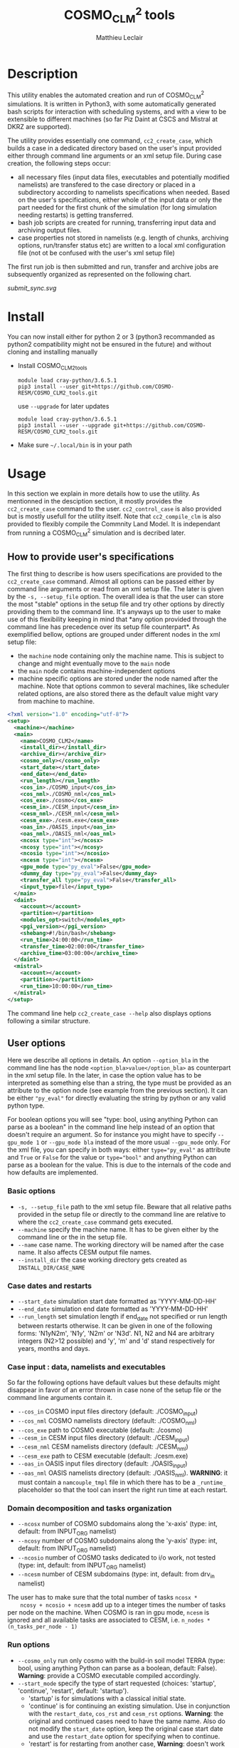 #+TITLE: COSMO_CLM^2 tools
#+AUTHOR: Matthieu Leclair
#+EXPORT_FILE_NAME: README
#+STARTUP: overview

* Description
  This utility enables the automated creation and run of COSMO_CLM^2
  simulations. It is written in Python3, with some automatically
  generated bash scripts for interaction with scheduling systems, and
  with a view to be extensible to different machines (so far Piz Daint
  at CSCS and Mistral at DKRZ are supported).

  The utility provides essentially one command, =cc2_create_case=,
  which builds a case in a dedicated directory based on the user's
  input provided either through command line arguments or an xml setup
  file. During case creation, the following steps occur:
  - all necessary files (input data files, executables and potentially
    modified namelists) are transfered to the case directory or placed
    in a subdirectory according to namelists specifications when
    needed. Based on the user's specifications, either whole of the
    input data or only the part needed for the first chunk of the
    simulation (for long simulation needing restarts) is getting
    transferred.
  - bash job scripts are created for running, transferring input data
    and archiving output files.
  - case properties not stored in namelists (e.g. length of chunks,
    archiving options, run/transfer status etc) are written to a local
    xml configuration file (not ot be confused with the user's xml
    setup file)

  The first run job is then submitted and run, transfer and archive
  jobs are subsequently organized as represented on the following
  chart.

  #+CAPTION: Schematics of jobs organization
  #+NAME: fig:jobs_organization
  [[submit_sync.svg]]
  
* Install
  You can now install either for python 2 or 3 (python3 recommanded as
  python2 compatibility might not be ensured in the future) and
  without cloning and installing manually
  - Install COSMO_CLM2_tools
    #+BEGIN_SRC shell
      module load cray-python/3.6.5.1
      pip3 install --user git+https://github.com/COSMO-RESM/COSMO_CLM2_tools.git
    #+END_SRC
    use ~--upgrade~ for later updates
    #+BEGIN_SRC shell
      module load cray-python/3.6.5.1
      pip3 install --user --upgrade git+https://github.com/COSMO-RESM/COSMO_CLM2_tools.git
    #+END_SRC
  - Make sure =~/.local/bin= is in your path

* Usage
  In this section we explain in more details how to use the
  utility. As mentionned in the desciption section, it mostly provides
  the ~cc2_create_case~ command to the user. ~cc2_control_case~ is
  also provided but is mostly usefull for the utility itself. Note
  that ~cc2_compile_clm~ is also provided to flexibly compile the
  Commnity Land Model. It is independant from running a COSMO_CLM^2
  simulation and is decribed later.

** How to provide user's specifications
   The first thing to describe is how users specifications are
   provided to the ~cc2_create_case~ command. Almost all options can
   be passed either by command line arguments or read from an xml
   setup file. The later is given by the ~-s, --setup_file~ option.
   The overall idea is that the user can store the most "stable"
   options in the setup file and try other options by directly
   providing them to the command line. It's anyways up to the user to
   make use of this flexibility keeping in mind that *any option
   provided through the command line has precedence over its setup
   file counterpart*. As exemplified bellow, options are grouped under
   different nodes in the xml setup file:
   - the ~machine~ node containing only the machine name. This is
     subject to change and might eventually move to the ~main~ node
   - the ~main~ node contains machine-independent options
   - machine specific options are stored under the node named after
     the machine. Note that options common to several machines, like
     scheduler related options, are also stored there as the default
     value might vary from machine to machine.

   #+BEGIN_SRC xml
     <?xml version="1.0" encoding="utf-8"?>
     <setup>
       <machine></machine>
       <main>
         <name>COSMO_CLM2</name>
         <install_dir></install_dir>
         <archive_dir></archive_dir>
         <cosmo_only></cosmo_only>
         <start_date></start_date>
         <end_date></end_date>
         <run_length></run_length>
         <cos_in>./COSMO_input</cos_in>
         <cos_nml>./COSMO_nml</cos_nml>
         <cos_exe>./cosmo</cos_exe>
         <cesm_in>./CESM_input</cesm_in>
         <cesm_nml>./CESM_nml</cesm_nml>
         <cesm_exe>./cesm.exe</cesm_exe>
         <oas_in>./OASIS_input</oas_in>
         <oas_nml>./OASIS_nml</oas_nml>
         <ncosx type="int"></ncosx>
         <ncosy type="int"></ncosy>
         <ncosio type="int"></ncosio>
         <ncesm type="int"></ncesm>
         <gpu_mode type="py_eval">False</gpu_mode>
         <dummy_day type="py_eval">False</dummy_day>
         <transfer_all type="py_eval">False</transfer_all>
         <input_type>file</input_type>
       </main>
       <daint>
         <account></account>
         <partition></partition>
         <modules_opt>switch</modules_opt>
         <pgi_version></pgi_version>
         <shebang>#!/bin/bash</shebang>
         <run_time>24:00:00</run_time>
         <transfer_time>02:00:00</transfer_time>
         <archive_time>03:00:00</archive_time>
       </daint>
       <mistral>
         <account></account>
         <partition></partition>
         <run_time>10:00:00</run_time>
       </mistral>
     </setup>
   #+END_SRC

   The command line help ~cc2_create_case --help~ also displays
   options following a similar structure.

** User options
   Here we describe all options in details. An option ~--option_bla~
   in the command line has the node ~<option_bla>value</option_bla>~
   as counterpart in the xml setup file. In the later, in case the
   option value has to be interpreted as something else than a string,
   the type must be provided as an attribute to the option node (see
   example from the previous section). It can be either ~"py_eval"~
   for directly evaluating the string by python or any valid python
   type.

   For boolean options you will see "type: bool, using anything Python
   can parse as a boolean" in the command line help instead of an
   option that doesn't require an argument. So for instance you might
   have to specify ~--gpu_mode 1~ or ~--gpu_mode bla~ instead of the
   more usual ~--gpu_mode~ only. For the xml file, you can specify in
   both ways: either ~type="py_eval"~ as attribute and ~True~ or
   ~False~ for the value or ~type="bool"~ and anything Python can
   parse as a boolean for the value. This is due to the internals of
   the code and how defaults are implemented.

*** Basic options
    - =-s, --setup_file= path to the xml setup file. Beware that all
      relative paths provided in the setup file or directly to the
      command line are relative to where the ~cc2_create_case~ command
      gets executed.
    - =--machine= specify the machine name. It has to be given either by
      the command line or the in the setup file.
    - ~--name~ case name. The working directory will be named after
      the case name. It also affects CESM output file names.
    - ~--install_dir~ the case working directory gets created as
      ~INSTALL_DIR/CASE_NAME~

*** Case dates and restarts
    - ~--start_date~ simulation start date formatted as 'YYYY-MM-DD-HH'
    - ~--end_date~ simulation end date formatted as 'YYYY-MM-DD-HH'
    - ~--run_length~ set simulation length if end_date not specified
      or run length between restarts otherwise. It can be given in one
      of the following forms: 'N1yN2m', 'N1y', 'N2m' or 'N3d'. N1, N2
      and N4 are arbitrary integers (N2>12 possible) and 'y', 'm' and
      'd' stand respectively for years, months and days.

*** Case input : data, namelists and executables
    So far the following options have default values but these
    defaults might disappear in favor of an error thrown in case none
    of the setup file or the command line arguments contain it.
    - ~--cos_in~ COSMO input files directory (default: ./COSMO_input)
    - ~--cos_nml~ COSMO namelists directory (default: ./COSMO_nml)
    - ~--cos_exe~ path to COSMO executable (default: ./cosmo)
    - ~--cesm_in~ CESM input files directory (default: ./CESM_input)
    - ~--cesm_nml~ CESM namelists directory (default: ./CESM_nml)
    - ~--cesm_exe~ path to CESM executable (default: ./cesm.exe)
    - ~--oas_in~ OASIS input files directory (default: ./OASIS_input)
    - ~--oas_nml~ OASIS namelists directory (default:
      ./OASIS_nml). *WARNING*: it must contain a =namcouple_tmpl= file
      in which there has to be a =_runtime_= placeholder so that the
      tool can insert the right run time at each restart.

*** Domain decomposition and tasks organization
    - ~--ncosx~ number of COSMO subdomains along the 'x-axis' (type:
      int, default: from INPUT_ORG namelist)
    - ~--ncosy~ number of COSMO subdomains along the 'y-axis' (type:
      int, default: from INPUT_ORG namelist)
    - ~--ncosio~ number of COSMO tasks dedicated to i/o work, not
      tested (type: int, default: from INPUT_ORG namelist)
    - ~--ncesm~ number of CESM subdomains (type: int, default: from
      drv_in namelist)
    The user has to make sure that the total number of tasks ~ncosx *
    ncosy + ncosio + ncesm~ add up to a integer times the number of
    tasks per node on the machine. When COSMO is ran in gpu mode,
    ~ncesm~ is ignored and all available tasks are associated to CESM,
    i.e. ~n_nodes * (n_tasks_per_node - 1)~

*** Run options
    - ~--cosmo_only~ run only cosmo with the build-in soil model TERRA
      (type: bool, using anything Python can parse as a boolean,
      default: False). *Warning*: provide a COSMO executable compiled
      accordingly.
    - ~--start_mode~ specify the type of start requested (choices:
      'startup', 'continue', 'restart', default: 'startup').
      - 'startup' is for simulations with a classical initial state.
      - 'continue' is for continuing an existing simulation. Use in
        conjunction with the ~restart_date~, ~cos_rst~ and ~cesm_rst~
        options. *Warning*: the original and continued cases need to
        have the same name. Also do not modify the ~start_date~
        option, keep the original case start date and use the
        ~restart_date~ option for specifying when to continue.
      - 'restart' is for restarting from another case, *Warning*:
        doesn't work yet!
    - ~--restart_date~ restart/continue date formatted as
      YYYY-MM-DD-HH
    - ~--cos_rst~ path to the COSMO restart file. Compresed restart
      files with extension '.gz' or '.bz2' are accepted
    - ~--cesm_rst~ path to the directory containing CESM restart
      files. Archives, compresed or not, with extension '.tar',
      '.tgz', '.tar.gz', '.tbz' or '.tar.bz2' are accepted.
    - ~--gpu_mode~ run COSMO on gpu (type: bool, using anything Python
      can parse as a boolean, default: False). *Warning*: provide a
      COSMO executable compiled accordingly.
    - ~--dummy_day~ extend the last chunk by 1 day in order to get
      last COSMO output (type: bool, using anything Python can parse
      as a boolean, default: True). *Warning*: make sure the
      corresponding input file are available in the COSMO input
      directory.
    - ~--gen_oasis~ generate OASIS auxiliary files. The simulation
      will crash after generating these files. This is normal, just
      transfer the new files back where you need. This is a command
      line only option, cannot be set in the setup file.
    - ~--no_submit~ do not submit job after case install. This is
      useful for debug or check but also if one needs to modify the
      run, transfer or archive job scripts. The case can then be
      submitted by hand from the case directory. This is a command
      line only option, cannot be set in the setup file.
    
*** Transfer of input data during simulation
    - ~--transfer_all~ transfer all model input files at once before
      starting the simulation. If not, only transfer the data needed
      to run the first chunk (type: bool, using anything Python can
      parse as a boolean, default: True). This default value will most
      probably be switched to False in a close future.
    - ~--input_type~ either 'file' or 'symlink'. In the second case,
      only a link to the original input file is created in the working
      directory instead of an actual file. *Warning* the file system
      where the original input files are stored has to be accessible
      from the compute nodes. use in conjunction with
      ~--transfer_all=1~.

*** Archiving
    - ~--archive_dir~ directory where output and restart files are
      archived (default: None). If not provided either to the command
      line or by the setup file, no archiving is performed.
    - ~--archive_rm~ remove original output files from the case
      directory when archiving (type: bool, using anything Python can
      parse as a boolean, default: False). Note that this option has
      no effect on the archiving of restart files who are needed by
      the potential next run by definition
    - ~--archive_cmpression~ specify which compression algorithm is
      used before transferring the archive (available choices: 'none',
      'gzip' and 'bzip2', default: 'none'). For heavy output
      simulations, you might be better off compressing the archived
      output data yourself.
    - ~--archive_cesm~ archive or not the CESM output (type: bool,
      using anything Python can parse as a boolean, default:
      True). The idea is that a CESM output stream might contain more
      than one time slice. So depending how this is specified, the
      output file might be needed uppon restart.

*** Scheduling options
    Options for the scheduling system
    - ~--run_time~ reserved time for run job (default: '24:00:00' on
      daint, '08:00:00' on mistral)
    - ~--transfer_time~ reserved time for transfer job (default:
      '02:00:00')
    - ~--archive_time~ reserved time for archive job (default:
      '03:00:00')

*** SLURM options
    Options specific to the SLURM scheduling system. In the xml
    configuration file, these have to be put under the machine
    specific node.
    - ~--account~ account to use for submitted job scripts (default:
      infered from $PROJECT on daint, None on mistral)
    - ~--partition~ queue to witch the run job gets submitted, mostly
      useful for debug (default: None).

*** Daint specific options
    - ~--modules_opt~ option for loading modules at run time. Either
      'switch', 'none' or 'purge' (default: switch)
    - ~--pgi_version~ specify pgi compiler version at run time (default: None)
    - ~--shebang~ run job script shebang (default: '#!/bin/bash')

*** Mistral specific options
    None so far

* Development
  In this section we describe a bit how the utility is implemented and
  how one can add options or support for a new machine.

* COSMO_CLM2_tools                                                 :noexport:
  - [ ] Add doc strings
** example_setup.xml
   #+BEGIN_SRC xml :tangle COSMO_CLM2_tools/example_setup.xml
     <?xml version="1.0" encoding="utf-8"?>
     <setup>
       <!-- main and machine specific options can also be set through the command line.
            Command line takes precedence -->
       <machine></machine>
       <main>
         <name>COSMO_CLM2</name>
         <install_dir></install_dir>
         <archive_dir></archive_dir>
         <cosmo_only></cosmo_only>
         <start_date></start_date>
         <end_date></end_date>
         <run_length></run_length>
         <cos_in>./COSMO_input</cos_in>
         <cos_nml>./COSMO_nml</cos_nml>
         <cos_exe>./cosmo</cos_exe>
         <cesm_in>./CESM_input</cesm_in>
         <cesm_nml>./CESM_nml</cesm_nml>
         <cesm_exe>./cesm.exe</cesm_exe>
         <oas_in>./OASIS_input</oas_in>
         <oas_nml>./OASIS_nml</oas_nml>
         <ncosx type="int"></ncosx>
         <ncosy type="int"></ncosy>
         <ncosio type="int"></ncosio>
         <ncesm type="int"></ncesm>
         <gpu_mode type="py_eval">False</gpu_mode>
         <dummy_day type="py_eval">False</dummy_day>
         <transfer_all type="py_eval">False</transfer_all>
         <input_type>file</input_type>
       </main>
       <daint>
         <account></account>
         <partition></partition>
         <modules_opt>switch</modules_opt>
         <pgi_version></pgi_version>
         <shebang>#!/bin/bash</shebang>
         <run_time>24:00:00</run_time>
         <transfer_time>02:00:00</transfer_time>
         <archive_time>03:00:00</archive_time>
       </daint>
       <mistral>
         <account></account>
         <partition></partition>
         <run_time>10:00:00</run_time>
       </mistral>
       <!-- Any namelist parameter can be changed by adding a <change_par> node directly under the <setup> node
            with attributes following this example
            <change_par file="INPUT_ORG" block="runctl" param="lreproduce" type="py_eval">True</change_par>
            - The value of the node is the new value of the namelist parameter
            - don't give the namelist file path, only the file name is needed.
            - type attribute can be any of the valid python types or "py_eval", in which case python
              will interpret the value. the default type is string
            - an "n" attribute starting at 1 (not 0) can also be given to target one of several blocks
              sharing the same name in a namelist, e.g. "gribout" blocks in INPUT_IO.
       -->
       <!-- In the same way, any namelist parameter can be deleted by adding an
            empty <del_par> node directly under the <setup> node with attributes following this example
            <del_par file="INPUT_ORG" block="runctl" param="lreproduce" />
            - don't give the namelist file path, only the file name is needed.
            - an "n" attribute starting at 1 (not 0) can also be given to target one of several blocks
              sharing the same name in a namelist, e.g. "gribout" blocks in INPUT_IO.
            - Obviouly any value given to that node is ignored
       -->
     </setup>
   #+END_SRC
** cc2_case.py
   :PROPERTIES:
   :header-args: :tangle COSMO_CLM2_tools/cc2_case.py :comments no
   :END:
*** preamble
    #+BEGIN_SRC python
      from __future__ import print_function
      from .tools import date_fmt, add_time_from_str, COSMO_input_file_name, indent_xml
      from subprocess import check_call, check_output
      from argparse import ArgumentParser, RawTextHelpFormatter
      import f90nml
      from datetime import datetime, timedelta
      import os
      import re
      import xml.etree.ElementTree as ET
      from glob import glob
      import shutil
      import time
      import sys

      available_cases = {}
    #+END_SRC
*** case factory function
    #+BEGIN_SRC python
      def factory(machine, **case_args):
          if machine not in available_cases:
              raise ValueError("machine {:s} not available".format(machine))
          else:
              return available_cases[machine](**case_args)
    #+END_SRC
*** available case decorator
    #+BEGIN_SRC python
      def available(cls):
          if cls._target_machine is None:
              raise NotImplementedError("_target_machine class variable not set for Class {:s}".format(cls.__name__))
          else:
              available_cases[cls._target_machine] = cls
              return cls
    #+END_SRC

*** cc2_case (base) class
    #+BEGIN_SRC python
      class cc2_case(object):
          """Base class defining a COSMO-CLM2 case"""

          _target_machine = None
          _n_tasks_per_node = None
          _default_install_dir = None
          _control_job = 'cc2_control_job'
          _run_job = 'cc2_run_job'
          _transfer_job = 'cc2_transfer_job'
          _archive_job = 'cc2_archive_job'
          _xml_config = 'cc2_config.xml'
          _transfer_list = 'cc2_transfer_list'
          NotImplementedMessage = "required method {:s} not implemented by class {:s}.\n" \
                                  "Implement with a single pass statement if irrelevant to this machine."


          def __init__(self, name='COSMO_CLM2', install_dir=None, install=False,
                       cos_nml='./COSMO_nml', cos_in='./COSMO_input', cos_exe='./cosmo', cos_rst=None,
                       cesm_nml='./CESM_nml', cesm_in='./CESM_input', cesm_exe='./cesm.exe', cesm_rst=None,
                       oas_in='./OASIS_input', oas_nml='./OASIS_nml', archive_dir=None,
                       start_date=None, end_date=None, run_length=None,
                       ncosx=None, ncosy=None, ncosio=None, ncesm=None,
                       gpu_mode=False, dummy_day=True, cosmo_only=False, gen_oasis=False,
                       input_type='file', transfer_all=True,
                       archive_per_month=False, archive_compression='none', archive_cesm=True, archive_rm=False,
                       start_mode='startup', restart_date=None):

              # Basic init (no particular work required)
              self.name = name
              self.run_length = run_length
              self.gpu_mode = gpu_mode
              self.dummy_day = dummy_day
              self.cosmo_only = cosmo_only
              self.gen_oasis = gen_oasis
              self.cos_in = os.path.abspath(cos_in)
              self.install = install
              self.input_type = input_type
              self.transfer_all = transfer_all
              self.archive_dir = None if archive_dir is None else os.path.abspath(archive_dir)
              self.archive_per_month = archive_per_month
              self.archive_compression = archive_compression
              self.archive_cesm = archive_cesm
              self.archive_rm = archive_rm
              self.transfer_by_chunck = not self.transfer_all and self.input_type == 'file'
              self.start_mode = start_mode
              # Create namelists dictionnary
              self.nml = nmldict(self)
              # Set install_dir and path
              self.install_dir = install_dir
              # Install: transfer namelists, executables and input files
              if self.install:
                  log = 'Setting up case {:s} in {:s}'.format(self.name, self._path)
                  print(log + '\n' + '-' * len(log))
                  self.install_case(cos_nml, cos_in, cos_exe, cos_rst, cesm_nml, cesm_in, cesm_exe, cesm_rst, oas_nml, oas_in)
                  self.create_missing_dirs()
              self.cos_exe = cos_exe
              if not self.cosmo_only:
                  self.cesm_exe = cesm_exe
              # Settings involving namelist changes
              self.start_date = start_date
              self.restart_date = restart_date
              self.end_date = end_date
              self.set_nml_start_parameters()
              # - ML - Some of the following is useless for transfer and archive actions
              self._compute_run_dates()   # defines _run_start_date, _run_end_date and _runtime (_end_date if needed)
              self._apply_run_dates()   # put dates and runtime in namelists objects (writing to file at the end)
              self._check_INPUT_IO()
              self._organize_tasks(ncosx, ncosy, ncosio, ncesm)
              # Finish install
              if self.install:
                  self._build_run_job()
                  if self.transfer_by_chunck and self._run_end_date < self.end_date:
                      self._build_transfer_job()
                  if self.archive_dir is not None:
                      self._build_archive_job()
                  self.to_xml()
                  self.install_input()
              # Write modified namelists to file
              self.write_open_nml()

          @property
          def cos_exe(self):
              return self._cos_exe
          @cos_exe.setter
          def cos_exe(self, exe_path):
              self._cos_exe = os.path.basename(exe_path)

          @property
          def cesm_exe(self):
              return self._cesm_exe
          @cesm_exe.setter
          def cesm_exe(self, exe_path):
              self._cesm_exe = os.path.basename(exe_path)

          @property
          def install_dir(self):
              return self._install_dir
          @install_dir.setter
          def install_dir(self, ins_dir):
              if ins_dir is None:
                  if self._default_install_dir is None:
                      raise NotImplementedError("_default_install_dir class variable not set for Class {:s}".format(cls.__name__))
                  else:
                      self._install_dir = self._default_install_dir
              else:
                  self._install_dir = ins_dir
              # Make install_dir absolute
              self._install_dir = os.path.abspath(self._install_dir)
              # Set case path
              self._path = os.path.join(self._install_dir, self.name)

          @property
          def path(self):
              return self._path

          @property
          def start_date(self):
              return self._start_date
          @start_date.setter
          def start_date(self, start_date):
              if start_date is not None:
                  self._start_date = datetime.strptime(start_date, date_fmt['in'])
                  self.nml['INPUT_ORG']['runctl']['ydate_ini'] = self._start_date.strftime(date_fmt['cosmo'])
              elif 'ydate_ini' in self.nml['INPUT_ORG']['runctl']:
                  self._start_date = datetime.strptime(self.nml['INPUT_ORG']['runctl']['ydate_ini'],
                                                       date_fmt['cosmo'])
              else:
                  raise ValueError("ydate_ini has to be given in INPUT_ORG/runctl if no start_date is provided")

          @property
          def restart_date(self):
              return self._restart_date
          @restart_date.setter
          def restart_date(self, restart_date):
              if restart_date is not None:
                  self._restart_date = datetime.strptime(restart_date, date_fmt['in'])
              else:
                  self._restart_date = None

          @property
          def end_date(self):
              return self._end_date
          @end_date.setter
          def end_date(self, end_date):
              if end_date is not None:
                  self._end_date = datetime.strptime(end_date, date_fmt['in'])
                  self.nml['INPUT_ORG']['runctl']['ydate_end'] = self._end_date.strftime(date_fmt['cosmo'])
              elif 'ydate_end' in self.nml['INPUT_ORG']['runctl']:
                  self._end_date = datetime.strptime(self.nml['INPUT_ORG']['runctl']['ydate_end'], date_fmt['cosmo'])
              else:
                  self._end_date = None

          @property
          def cos_in_file_size(self):
              status_node = ET.parse(os.path.join(self.path, self._xml_config)).getroot().find('status')
              return int(status_node.find('cos_in_file_size').text)
          @cos_in_file_size.setter
          def cos_in_file_size(self, sz):
              tree = ET.parse(os.path.join(self.path, self._xml_config))
              tree.find('status').find('cos_in_file_size').text = str(sz)
              tree.write(os.path.join(self.path, self._xml_config), xml_declaration=True)

          @property
          def run_status(self):
              status_node = ET.parse(os.path.join(self.path, self._xml_config)).getroot().find('status')
              return status_node.find('run_status').text
          @run_status.setter
          def run_status(self, status):
              tree = ET.parse(os.path.join(self.path, self._xml_config))
              tree.find('status').find('run_status').text = status
              tree.write(os.path.join(self.path, self._xml_config), xml_declaration=True)

          @property
          def transfer_status(self):
              status_node = ET.parse(os.path.join(self.path, self._xml_config)).getroot().find('status')
              return status_node.find('transfer_status').text
          @transfer_status.setter
          def transfer_status(self, status):
              tree = ET.parse(os.path.join(self.path, self._xml_config))
              tree.find('status').find('transfer_status').text = status
              tree.write(os.path.join(self.path, self._xml_config), xml_declaration=True)


          def install_case(self, cos_nml, cos_in, cos_exe, cos_rst, cesm_nml, cesm_in, cesm_exe, cesm_rst, oas_nml, oas_in):

              if not os.path.exists(self.path):
                  # Create case directory
                  os.makedirs(self.path)

              # Transfer everything except COSMO input files
              check_call(['rsync', '-avrL', os.path.abspath(cos_nml)+'/', self.path])
              check_call(['rsync', '-avrL', os.path.abspath(cos_exe), self.path])
              if not self.cosmo_only:
                  if self.input_type == 'symlink':
                      check_call(['ln', '-sf', os.path.abspath(cesm_in), os.path.join(self.path,'CESM_input')])
                  elif self.input_type == 'file':
                      check_call(['rsync', '-avrL', os.path.abspath(cesm_in)+'/', os.path.join(self.path,'CESM_input')+'/'])
                  check_call(['rsync', '-avrL', os.path.abspath(cesm_nml)+'/', self.path])
                  check_call(['rsync', '-avrL', os.path.abspath(cesm_exe), self.path])
                  if not self.gen_oasis:
                      if self.input_type == 'symlink':
                          check_call(['ln', '-sf', os.path.abspath(oas_in), self.path])
                      elif self.input_type == 'file':
                          check_call(['rsync', '-avrL', os.path.abspath(oas_in)+'/', self.path])
                  else:
                      print('generate OASIS file:')
                      for f in os.listdir(oas_in):
                          try:
                              print('   removing ' +  os.path.join(self.path, f))
                              os.remove(os.path.join(self.path, f))
                          except OSError:
                              pass
                  check_call(['rsync', '-avrL', os.path.abspath(oas_nml)+'/', self.path])

              if self.start_mode != 'startup':
                  if 'ydir_restart_in' in self.nml['INPUT_IO']['ioctl']:
                      cos_rst_nml = self.nml['INPUT_IO']['ioctl']['ydir_restart_in']
                  elif 'ydir_restart' in  self.nml['INPUT_IO']['ioctl']:
                      cos_rst_nml = self.nml['INPUT_IO']['ioctl']['ydir_restart']
                  else:
                      cos_rst_nml = ''
                  self._mk_miss_path(cos_rst_nml)
                  cos_rst_target = os.path.normpath(os.path.join(self.path, cos_rst_nml, os.path.basename(cos_rst)))
                  check_call(['rsync', '-avL', cos_rst, cos_rst_target])

                  if cos_rst.endswith('.gz'):
                      check_call(['gunzip', cos_rst_target])
                  elif cos_rst.endswith('.bz2'):
                      check_call(['bzip2', cos_rst_target])

                  if cesm_rst.endswith('.tar'):
                      check_call(['tar', '-xvf', cesm_rst, '-C', self.path])
                  elif cesm_rst.endswith(('.tgz', '.tar.gz')):
                      check_call(['tar', '-zxvf', cesm_rst, '-C', self.path])
                  elif cesm_rst.endswith(('.tbz', '.tar.bz2')):
                      check_call(['tar', '-jxvf', cesm_rst, '-C', self.path])
                  else:
                      check_call(['rsync', '-avL', cesm_rst_origin+'/', self.path])

              # Set case name in namelist
              self.nml['drv_in']['seq_infodata_inparm']['case_name'] = self.name


          def set_nml_start_parameters(self):

              if self.start_mode == 'startup':
                  self.nml['INPUT_ORG']['runctl']['hstart'] = 0
                  if not self.cosmo_only:
                      self.nml['drv_in']['seq_infodata_inparm']['start_type'] = 'startup'
                      self.nml['drv_in']['seq_timemgr_inparm']['start_ymd'] = int(self.start_date.strftime(date_fmt['cesm']))
              else:
                  self.nml['INPUT_ORG']['runctl']['hstart'] = (self.restart_date - self.start_date).total_seconds() // 3600.0
                  if not self.cosmo_only:
                      if self.start_mode == 'continue':
                          self.nml['drv_in']['seq_infodata_inparm']['start_type'] = 'continue'
                      elif self.start_mode == 'restart':
                          self.nml['drv_in']['seq_infodata_inparm']['start_type'] = 'branch' 
                      self.nml['drv_in']['seq_timemgr_inparm']['start_ymd'] = int(self.restart_date.strftime(date_fmt['cesm']))


          def _cos_input_delta_ext(self):

              # Set time interval between 2 intput files
              delta = timedelta(hours=self.nml['INPUT_IO']['gribin']['hincbound'])
              # Set file extension
              ext = ''
              if 'yform_read' in self.nml['INPUT_IO']['ioctl']:
                  if self.nml['INPUT_IO']['ioctl']['yform_read'] == 'ncdf':
                      ext = '.nc'
              return delta, ext


          def build_transfer_list(self, start_date, end_date, initial=False):

              delta, ext = self._cos_input_delta_ext()

              # function to check and add file to transfer list or directly symlink
              def _check_add_file(root, date, file_list):
                  file_name = COSMO_input_file_name(root, date, ext)
                  if os.path.exists(os.path.join(self.cos_in, file_name)):
                      if self.input_type == 'symlink':
                          check_call(['ln', '-sf', os.path.join(self.cos_in, file_name),
                                      os.path.join(self.path,'COSMO_input')])
                      elif self.input_type == 'file':
                          file_list.write(file_name + '\n')
                  else:
                      raise ValueError("input file {:s} is missing from {:s}".format(file_name, self.cos_in))

              # Build file list to transfer or symlink
              with open(self._transfer_list, mode ='w') as t_list:
                  if initial:
                      _check_add_file('laf', start_date, t_list)
                  cur_date = start_date
                  while cur_date <= end_date:
                      _check_add_file('lbfd', cur_date, t_list)
                      cur_date += delta


          def transfer_input(self):

              if self.input_type == 'file':
                  check_call(['rsync', '-avrL', '--files-from', self._transfer_list,
                              self.cos_in+'/', os.path.join(self.path,'COSMO_input')])


          def install_input(self):

              # Get cosmo lbf input file size
              _, ext = self._cos_input_delta_ext()
              file_name = COSMO_input_file_name('lbfd', self.start_date, ext)
              file_path = os.path.join(self.cos_in, file_name)
              self.cos_in_file_size = os.stat(file_path).st_size

              # Create COSMO_input directory if missing (essentially for symlinks)
              self._mk_miss_path('COSMO_input')

              # Transfer first chunck input files or all
              initial = self.start_mode == 'startup'
              if self.transfer_by_chunck and self._run_end_date < self.end_date:
                  self.build_transfer_list(self._run_start_date, self._run_end_date, initial=initial)
              else:
                  end_date = self.end_date + timedelta(days=1) if self.dummy_day else self.end_date
                  self.build_transfer_list(self._run_start_date, end_date, initial=initial)
              self.transfer_input()
              os.remove(self._transfer_list)

              # Set transfer status
              self.transfer_status = 'complete'


          def _check_COSMO_input(self, start_date, end_date):

              delta, ext = self._cos_input_delta_ext()
              cur_date = start_date
              cos_in_file_size = self.cos_in_file_size # get from xml once for all
              while cur_date <= end_date:
                  file_name = COSMO_input_file_name('lbfd', cur_date, ext)
                  file_path = os.path.join(self.path, 'COSMO_input', file_name)
                  if not os.path.exists(file_path):
                      raise ValueError("COSMO input file {:s} missing".format(file_name))
                  fs = os.stat(file_path).st_size
                  if fs != cos_in_file_size:
                      err_mess = "COSMO input file {:s} has byte size {:d} instead of {:d}"
                      raise ValueError(err_mess.format(file_name, fs, cos_in_file_size))
                  cur_date += delta


          def _organize_tasks(self, ncosx, ncosy, ncosio, ncesm):

              # COSMO tasks
              # -----------
              if ncosx is None:
                  self._ncosx = self.nml['INPUT_ORG']['runctl']['nprocx']
              else:
                  self._ncosx = ncosx
                  self.nml['INPUT_ORG']['runctl']['nprocx'] = ncosx
              if ncosy is None:
                  self._ncosy = self.nml['INPUT_ORG']['runctl']['nprocy']
              else:
                  self._ncosy = ncosy
                  self.nml['INPUT_ORG']['runctl']['nprocy'] = ncosy
              if ncosio is None:
                  self._ncosio = self.nml['INPUT_ORG']['runctl']['nprocio']
              else:
                  self._ncosio = ncosio
                  self.nml['INPUT_ORG']['runctl']['nprocio'] = ncosio
              self._ncos = self._ncosx * self._ncosy + self._ncosio

              # CESM tasks and number of nodes
              # ------------------------------
              if self.cosmo_only:
                  self._ncesm = 0
                  if self.gpu_mode:
                      self._n_nodes = self._ncos
                  else:
                      self._n_nodes = self._ncos // self._n_tasks_per_node
              else:
                  if self.gpu_mode:   # Populate nodes with CESM tasks except one
                      self._n_nodes = self._ncos
                      self._ncesm = self._n_nodes * (self._n_tasks_per_node - 1)
                  else:   # Determine number of CESM tasks and deduce number of nodes
                      if ncesm is None:
                          self._ncesm = self.nml['drv_in']['ccsm_pes']['lnd_ntasks']
                      else:
                          self._ncesm = ncesm
                      ntot = self._ncos + self._ncesm
                      if ntot % self._n_tasks_per_node != 0:
                          msg = "total number of tasks (ncosx x ncosy + ncosio + ncesm = {:d}) has to be divisible by {:d}"
                          raise ValueError(msg.format(ntot, self._n_tasks_per_node))
                      self._n_nodes = ntot // self._n_tasks_per_node
                  # Apply number of CESM tasks to all relevant namelist parameters
                  for comp in ['atm', 'cpl', 'glc', 'ice', 'lnd', 'ocn', 'rof', 'wav']:
                      self.nml['drv_in']['ccsm_pes']['{:s}_ntasks'.format(comp)] = self._ncesm
                  if self.gen_oasis:
                      self.nml['drv_in']['ccsm_pes']['atm_ntasks'] = 1


          def _compute_run_dates(self):

              # Access to namelists
              # -------------------
              INPUT_ORG = self.nml['INPUT_ORG']
              if not self.cosmo_only:
                  drv_in = self.nml['drv_in']

              # Read in _run_start_date
              # -----------------------
              date_cosmo = self._start_date + timedelta(hours=INPUT_ORG['runctl']['hstart'])
              if not self.cosmo_only:
                  date_cesm = datetime.strptime(str(drv_in['seq_timemgr_inparm']['start_ymd']), date_fmt['cesm'])
                  if date_cosmo != date_cesm:
                      raise ValueError("start dates are not identical in COSMO and CESM namelists")
              self._run_start_date = date_cosmo

              # Compute _runtime and _run_end_date (possibly _end_date)
              # -------------------------------------------------------
              if self._end_date is not None:
                  if self._run_start_date >= self._end_date:
                      raise ValueError("run sart date >= case end date")
                  else:
                      if self.run_length is None:
                          self._run_end_date = self._end_date
                      else:
                          self._run_end_date = min(add_time_from_str(self._run_start_date, self.run_length),
                                                   self._end_date)
                      self._runtime = self._run_end_date - self._run_start_date
              else:
                  if self.run_length is None:
                      runtime_cosmo = (INPUT_ORG['runctl']['nstop'] + 1) * INPUT_ORG['runctl']['dt'] \
                                      - INPUT_ORG['runctl']['hstart'] * 3600.0
                      if not self.cosmo_only:
                          runtime_cesm = drv_in['seq_timemgr_inparm']['stop_n']
                          if runtime_cosmo != runtime_cesm:
                              raise ValueError("run lengths are not identical in COSMO and CESM namelists")
                      self._runtime = timedelta(seconds=runtime_cosmo)
                      self._run_end_date = self._run_start_date + self._runtime
                  else:
                      self._run_end_date = add_time_from_str(self._run_start_date, self.run_length)
                      self._runtime = self._run_end_date - self._run_start_date
                  self._end_date = self._run_end_date

              # Add a dummy day to the last chunk if required
              # ---------------------------------------------
              if self._run_end_date == self._end_date and self.dummy_day:
                  one_day = timedelta(days=1)
                  self._run_end_date += one_day
                  self._runtime += one_day


          def _apply_run_dates(self):

              # Access to namelists
              INPUT_ORG = self.nml['INPUT_ORG']
              INPUT_IO = self.nml['INPUT_IO']
              if not self.cosmo_only:
                  drv_in = self.nml['drv_in']

              # Compute times
              start_seconds = (self._run_start_date - self.start_date).total_seconds()
              dt = INPUT_ORG['runctl']['dt']
              runtime_seconds = self._runtime.total_seconds()
              runtime_hours = runtime_seconds // 3600

              hstart = start_seconds // 3600
              nstart = start_seconds // dt - 1
              hstop = hstart + runtime_hours
              nstop = (start_seconds + runtime_seconds) // dt


              # adapt INPUT_ORG
              if 'hstop' in INPUT_ORG['runctl']:
                  del INPUT_ORG['runctl']['hstop']
              INPUT_ORG['runctl']['nstop'] = nstop - 1
              if 'hstop' in INPUT_ORG['runctl']:
                  del INPUT_ORG['runctl']['hstop']

              # adapt INPUT_IO
              for gribout in self._get_gribouts():
                  if 'hcomb' in gribout:
                      gribout['hcomb'][0:2] = hstart, hstop
                  elif 'ncomb' in gribout:
                      gribout['ncomb'][0:2] = nstart, nstop
              if self._run_end_date > self.end_date:
                  # ensure restart for the real end date, not after the dummy day
                  INPUT_IO['ioctl']['nhour_restart'] = [int(hstop)-24, int(hstop)-24, 24]
              else:
                  INPUT_IO['ioctl']['nhour_restart'] = [int(hstop), int(hstop), 24]
            
              if not self.cosmo_only:
                  # adapt drv_in
                  drv_in['seq_timemgr_inparm']['stop_n'] = int(runtime_seconds)
                  if self._run_end_date > self.end_date:
                      # ensure restart for the real end date, not after the dummy day
                      drv_in['seq_timemgr_inparm']['restart_n'] = int(runtime_seconds)-86400
                  else:
                      drv_in['seq_timemgr_inparm']['restart_n'] = int(runtime_seconds)

                  # adapt namcouple
                  with open(os.path.join(self.path, 'namcouple_tmpl'), mode='r') as f:
                      content = f.read()
                  content = re.sub('_runtime_', str(int(runtime_seconds)), content)
                  with open(os.path.join(self.path, 'namcouple'), mode='w') as f:
                      f.write(content)


          def get_next_run_end_date(self):

              next_end_date = min(add_time_from_str(self._run_end_date, self.run_length),
                                  self.end_date)
              if next_end_date == self.end_date and self.dummy_day:
                  next_end_date += timedelta(days=1)

              return next_end_date


          def _check_INPUT_IO(self):

              # Make sure COSMO input and initial files are looked for in the COSMO_input folder
              self.nml['INPUT_IO']['gribin']['ydirini'] = 'COSMO_input'
              self.nml['INPUT_IO']['gribin']['ydirbd'] = 'COSMO_input'

              # Only keep gribout blocks that fit within runtime
              # (essentially to avoid crash for short tests)
              runtime_seconds = self._runtime.total_seconds()
              runtime_hours = runtime_seconds // 3600.0
              runtime_nstep = runtime_seconds // self.nml['INPUT_ORG']['runctl']['dt']
              gribouts_out = []
              gribouts_in = self._get_gribouts()
              for gribout in gribouts_in:
                  if 'hcomb' in gribout:
                      if runtime_hours >= gribout['hcomb'][2]:
                          gribouts_out.append(gribout)
                  elif 'ncomb' in gribout:
                      if runtime_nstep >= gribout['ncomb'][2]:
                          gribouts_out.append(gribout)
              if gribouts_out:
                  self.nml['INPUT_IO']['gribout'] = gribouts_out
                  self.nml['INPUT_IO']['ioctl']['ngribout'] = len(gribouts_out)
              else:
                  if gribouts_in:
                      del self.nml['INPUT_IO']['gribout']


          def _get_gribouts(self):

              if 'gribout' not in self.nml['INPUT_IO'].keys():
                  return []
              else:
                  gribouts = self.nml['INPUT_IO']['gribout']
                  if not isinstance(gribouts, list):
                      gribouts = [gribouts]
                  return gribouts


          def write_open_nml(self):
              self.nml.write_all()


          def create_missing_dirs(self):

              # COSMO
              # -----
              # input
              self._mk_miss_path(self.nml['INPUT_IO']['gribin']['ydirini'])
              self._mk_miss_path(self.nml['INPUT_IO']['gribin']['ydirbd'])
              # output
              for gribout in self._get_gribouts():
                  self._mk_miss_path(gribout['ydir'])
              if 'ydir_restart' in self.nml['INPUT_IO']['ioctl']:
                  self._mk_miss_path(self.nml['INPUT_IO']['ioctl']['ydir_restart'])
              if 'ydir_restart_in' in self.nml['INPUT_IO']['ioctl']:
                  self._mk_miss_path(self.nml['INPUT_IO']['ioctl']['ydir_restart_in'])
              if 'ydir_restart_out' in self.nml['INPUT_IO']['ioctl']:
                  self._mk_miss_path(self.nml['INPUT_IO']['ioctl']['ydir_restart_out'])

              # CESM
              # ----
              if not self.cosmo_only:
                  # timing
                  # remove if exists before creating
                  shutil.rmtree(os.path.join(self.path, self.nml['drv_in']['seq_infodata_inparm']['timing_dir']),
                                ignore_errors=True)
                  shutil.rmtree(os.path.join(self.path, self.nml['drv_in']['seq_infodata_inparm']['tchkpt_dir']),
                                ignore_errors=True)
                  self._mk_miss_path(self.nml['drv_in']['seq_infodata_inparm']['timing_dir'])
                  self._mk_miss_path(self.nml['drv_in']['seq_infodata_inparm']['tchkpt_dir'])
                  # input / output
                  for comp in ['atm', 'cpl', 'glc', 'ice', 'lnd', 'ocn', 'rof', 'wav']:
                      self._mk_miss_path(self.nml['{:s}_modelio.nml'.format(comp)]['modelio']['diri'])
                      self._mk_miss_path(self.nml['{:s}_modelio.nml'.format(comp)]['modelio']['diro'])


          def _mk_miss_path(self, rel_path):

              path = os.path.join(self.path, rel_path)
              if not os.path.exists(path):
                  print('Creating path ' + path)
                  os.makedirs(path)


          def to_xml(self):

              config_node = ET.Element('config')
              tree = ET.ElementTree(config_node)
              ET.SubElement(config_node, 'machine').text = self._target_machine

              main_node = ET.SubElement(config_node, 'main')
              ET.SubElement(main_node, 'name').text = self.name
              ET.SubElement(main_node, 'install_dir').text = self.install_dir
              ET.SubElement(main_node, 'cosmo_only', type='py_eval').text = str(self.cosmo_only)
              ET.SubElement(main_node, 'gen_oasis', type='py_eval').text = str(self.gen_oasis)
              ET.SubElement(main_node, 'run_length').text = self.run_length
              ET.SubElement(main_node, 'cos_exe').text = self.cos_exe
              if not self.cosmo_only:
                  ET.SubElement(main_node, 'cesm_exe').text = self.cesm_exe
              ET.SubElement(main_node, 'cos_in').text = self.cos_in
              ET.SubElement(main_node, 'archive_dir').text = self.archive_dir
              ET.SubElement(main_node, 'gpu_mode', type='py_eval').text = str(self.gpu_mode)
              ET.SubElement(main_node, 'dummy_day', type='py_eval').text = str(self.dummy_day)
              ET.SubElement(main_node, 'transfer_all', type='py_eval').text = str(self.transfer_all)
              ET.SubElement(main_node, 'start_mode').text = self.start_mode
              node = ET.SubElement(main_node, 'restart_date')
              if self.start_mode != 'startup':
                  node.text = self.restart_date.strftime(date_fmt['in'])

              status_node = ET.SubElement(config_node, 'status')
              ET.SubElement(status_node, 'run_status')
              ET.SubElement(status_node, 'transfer_status')
              ET.SubElement(status_node, 'cos_in_file_size')

              # - ML - Could be usefull in case machine specific arguments need to be stored one day.
              #        This isn't the case as of now
              ET.SubElement(config_node, self._target_machine)

              indent_xml(config_node)

              tree.write(os.path.join(self.path, self._xml_config), xml_declaration=True)


          def set_next_run(self):

              if self._run_end_date < self._end_date:
                  tree = ET.parse(os.path.join(self.path, self._xml_config))
                  main_node = tree.find('main')
                  main_node.find('start_mode').text = 'continue'
                  main_node.find('restart_date').text = self._run_end_date.strftime(date_fmt['in'])
                  tree.write(os.path.join(self.path, self._xml_config), xml_declaration=True)


          def submit_run(self):

              cwd = os.getcwd()
              os.chdir(self.path)

              self._submit_run_cmd(self._run_start_date, self._run_end_date)

              os.chdir(cwd)


          def submit_next_run(self):

              cwd = os.getcwd()
              os.chdir(self.path)

              self._submit_run_cmd(self._run_end_date, self.get_next_run_end_date())

              os.chdir(cwd)


          def submit_next_transfer(self):

              cwd = os.getcwd()
              os.chdir(self.path)

              next_end_date = self.get_next_run_end_date()
              self.build_transfer_list(self._run_end_date, next_end_date)
              self._submit_transfer_cmd(self._run_end_date, next_end_date)

              os.chdir(cwd)


          def submit_archive(self):

              cwd = os.getcwd()
              os.chdir(self.path)

              self._submit_archive_cmd()

              os.chdir(cwd)


          def run(self):

              # Monitor time
              start_time = time.time()

              # Clean workdir
              file_list = glob('YU*') + glob('debug*') + glob('core*') + glob('nout.*') + glob('*.timers_*')
              for f in file_list:
                  os.remove(f)

              # Check presence and size of input files for current chunk
              self._check_COSMO_input(self._run_start_date, self._run_end_date)

              # Run
              self._run_fun()

              # Monitor time
              elapsed = time.time() - start_time
              print("\nCase {name:s} ran in {elapsed:.2f}\n".format(name=self.name, elapsed=elapsed))


          def _build_run_job(self):
              """Place holder for _build_run_job method to be implemented by machine specific classes."""

              raise NotImplementedError(self.NotImplementedMessage.format('_build_run_job(self)', self.__class__.__name__))


          def _build_transfer_job(self):
              """Place holder for _build_transfer_job method to be implemented by machine specific classes."""

              raise NotImplementedError(self.NotImplementedMessage.format('_build_transfer_job(self)', self.__class__.__name__))


          def _build_archive_job(self):
              """Place holder for _build_archive_job method to be implemented by machine specific classes."""

              raise NotImplementedError(self.NotImplementedMessage.format('_build_archive_job(self)', self.__class__.__name__))


          def _run_fun(self):
              """Place holder for _run_fun method to be implemented by machine specific classes."""

              raise NotImplementedError(self.NotImplementedMessage.format('_run_fun(self)', self.__class__.__name__))


          def _submit_run_cmd(self):
              """Place holder for _submit_run_cmd method to be implemented by machine specific classes."""

              raise NotImplementedError(self.NotImplementedMessage.format('_submit_run_cmd(self)', self.__class__.__name__))


          def _submit_transfer_cmd(self):
              """Place holder for _submit_transfer_cmd method to be implemented by machine specific classes."""

              raise NotImplementedError(self.NotImplementedMessage.format('_submit_transfer_cmd(self)', self.__class__.__name__))


          def _submit_archive_cmd(self):
              """Place holder for _submit_archive_cmd method to be implemented by machine specific classes."""

              raise NotImplementedError(self.NotImplementedMessage.format('_submit_archive_cmd(self)', self.__class__.__name__))
    #+END_SRC
*** daint_case class
    #+BEGIN_SRC python
      @available
      class daint_case(cc2_case):
          """Class defining a COSMO-CLM2 case on Piz Daint"""

          _target_machine='daint'
          _n_tasks_per_node = 12
          _default_install_dir = os.path.normpath(os.environ['SCRATCH'])
          _archive_rst_job = 'cc2_archive_rst_job'


          def __init__(self, run_time='24:00:00', account=None, partition=None,
                       shebang='#!/bin/bash', modules_opt='switch', pgi_version=None,
                       transfer_time='02:00:00', archive_time='03:00:00', **base_case_args):

              self.run_time = run_time
              self.transfer_time = transfer_time
              self.archive_time = archive_time
              self.account = account
              self.modules_opt = modules_opt
              self.pgi_version = pgi_version
              self.shebang = shebang
              self.partition = partition
              cc2_case.__init__(self, **base_case_args)
              if self.install:
                  if not self.cosmo_only:
                      self._build_proc_config()
                  self.update_xml_config()


          @property
          def account(self):
              return self._account
          @account.setter
          def account(self, acc):
              if acc is None:
                  # Guess from ${PROJECT} environment variable
                  self._account = os.path.normpath(os.environ['PROJECT']).split(os.path.sep)[-2]
              else:
                  self._account = acc


          def update_xml_config(self):
              tree = ET.parse(os.path.join(self.path, self._xml_config))
              daint_node = tree.find('daint')
              ET.SubElement(daint_node, 'archive_per_month', type='py_eval').text = str(self.archive_per_month)
              indent_xml(tree.getroot())
              tree.write(os.path.join(self.path, self._xml_config), xml_declaration=True)


          def _build_run_job(self):

              # Header
              # ------
              script_str = '{:s}\n\n'.format(self.shebang)
              script_str += '#SBATCH --constraint=gpu\n'
              script_str += '#SBATCH --job-name={:s}\n'.format(self.name)
              script_str += '#SBATCH --nodes={:d}\n'.format(self._n_nodes)
              script_str += '#SBATCH --account={:s}\n'.format(self.account)
              script_str += '#SBATCH --time={:s}\n'.format(self.run_time)
              script_str += '#SBATCH --gres=gpu:1\n'
              if self.partition is not None:
                  script_str += '#SBATCH --partition={:s}\n'.format(self.partition)

              # environment variables
              # ---------------------
              script_str +='''
      export MALLOC_MMAP_MAX_=0
      export MALLOC_TRIM_THRESHOLD_=536870912

      # Set this to avoid segmentation faults
      ulimit -s unlimited
      ulimit -a

      export OMP_NUM_THREADS=1
      '''
              if self.gpu_mode:
                  script_str += '''
      # Use for gpu mode
      export MV2_ENABLE_AFFINITY=0
      export MV2_USE_CUDA=1
      export MPICH_G2G_PIPELINE=256
      '''
                  if self.cosmo_only:
                      script_str += 'export MPICH_RDMA_ENABLED_CUDA=1\n'

              # Modules
              # -------
              script_str += '\n'
              if self.modules_opt != 'none':
                  # pgi programing environment
                  if self.modules_opt == 'purge':
                      script_str += 'module purge\n'
                      script_str += 'module load PrgEnv-pgi\n'
                  elif self.modules_opt == 'switch':
                      script_str += 'module switch PrgEnv-cray PrgEnv-pgi\n'
                  # pgi version
                  if self.pgi_version is not None:
                      script_str += 'module unload pgi\n'
                      script_str += 'module load pgi/{:s}\n'.format(self.pgi_version)

                  # other modules
                  script_str += 'module load daint-gpu\n'
                  script_str += 'module load cray-netcdf\n'
                  if self.gpu_mode:
                      script_str += 'module load craype-accel-nvidia60\n'
                  script_str += '\n'

              # launch case
              # -----------
              script_str += 'cc2_control_case ./{:s}'.format(self._xml_config)

              # Write to file
              # -------------
              with open(os.path.join(self.path, self._run_job), mode='w') as script:
                  script.write(script_str)


          def _submit_run_cmd(self, d1, d2):

              d1_str = d1.strftime(date_fmt['cesm'])
              d2_str = d2.strftime(date_fmt['cesm'])
              logfile = '{:s}_{:s}-{:s}.out'.format(self.name, d1_str, d2_str)

              cmd_tmpl = 'sbatch --output={log:s} --error={log:s} {job:s}'
              cmd = cmd_tmpl.format(log=logfile, job=self._run_job)
              print("submitting run with check_call('" + cmd + "', shell=True)")
              check_call(cmd, shell=True)


          def _build_transfer_job(self):

              # Header
              # ------
              script_str = '#!/bin/bash -l\n\n'
              script_str += '#SBATCH --partition=xfer\n'
              script_str += '#SBATCH --ntasks=1\n'
              script_str += '#SBATCH --time={:s}\n'.format(self.transfer_time)
              script_str += '#SBATCH --job-name=cc2_transfer\n\n'

              # Case dependent variables
              # ------------------------
              script_str += '# Case dependent variables\n'
              script_str += '# ------------------------\n'
              script_str += 'run_job={:s}\n'.format(self._run_job)
              script_str += 'xml_config={:s}\n'.format(self._xml_config)
              script_str += 'cos_in_origin={:s}\n'.format(self.cos_in)
              script_str += 'cos_in_target={:s}\n'.format(os.path.join(self.path,'COSMO_input'))
              script_str += 'transfer_list={:s}\n'.format(self._transfer_list)

              # Main script
              # -----------
              # Use sed commands to handle case status as python isn't available on the xfer queue.
              # Otherwise just use cc2_control --action=transfer
              script_str += '''
      # Functions to get and set case status
      # ------------------------------------
      get_status(){
          sed -n 's@\s*<'$1'_status>\(.*\)</'$1'_status>@\\1@p' ${xml_config}
      }
      set_status(){
          sed -i 's@\(\s*<'$1'_status>\).*\(</'$1'_status>\)@\\1'$2'\\2@' ${xml_config}
      }

      # Set transfer status
      # -------------------
      set_status "transfer" "transferring"

      # Transfer
      # --------
      rsync -avrL --files-from ${transfer_list} ${cos_in_origin} ${cos_in_target}

      # Submit next run
      # ---------------
      if [[ $(get_status "run") == "complete" ]]; then
          set_status "run" "submitted"
          unset SLURM_MEM_PER_CPU
          sbatch --output $1 --error $1 ${run_job}
      fi

      # Set transfer status
      # -------------------
      set_status "transfer" "complete"'''

              # Write to file
              # -------------
              with open(os.path.join(self.path, self._transfer_job), mode='w') as script:
                  script.write(script_str)


          def _submit_transfer_cmd(self, d1, d2):

              d1_str = d1.strftime(date_fmt['cesm'])
              d2_str = d2.strftime(date_fmt['cesm'])
              logfile = 'transfer_{:s}-{:s}.out'.format(d1_str, d2_str)
              run_log = '{:s}_{:s}-{:s}.out'.format(self.name, d1_str, d2_str)

              cmd_tmpl = 'sbatch --output={log:s} --error={log:s} {job:s} {run_log:s}'
              cmd = cmd_tmpl.format(log=logfile, job=self._transfer_job, run_log=run_log)
              print("submitting transfer with check_call('" + cmd + "', shell=True)")
              check_call(cmd, shell=True)


          def _build_archive_job(self):

              # Build archive job for output files
              # ==================================

              # Header
              # ------
              script_str = '#!/bin/bash -l\n\n'
              script_str += '#SBATCH --partition=xfer\n'
              script_str += '#SBATCH --ntasks=1\n'
              script_str += '#SBATCH --time={:s}\n'.format(self.archive_time)
              script_str += '#SBATCH --job-name=cc2_archive\n\n'

              # Case dependent variables
              # ------------------------
              script_str += '# Case dependent variables\n'
              script_str += '# ------------------------\n'
              script_str += 'CASE_NAME={:s}\n'.format(self.name)
              script_str += 'archive_dir={:s}\n'.format(os.path.join(self.archive_dir, self.name))
              script_str += 'archive_cesm={:s}\n'.format('true' if self.archive_cesm else 'false')
              # COSMO output streams
              stream_list = ['"{:s}"'.format(os.path.normpath(gribout['ydir'])) for gribout in self._get_gribouts()]
              script_str += 'COSMO_gribouts=({:s})\n'.format(' '.join(stream_list))
              # CESM output streams
              stream_list = ['"h0"']
              for k in range(2,7):
                 if 'hist_fincl{:d}'.format(k) in self.nml['lnd_in']['clm_inparm']:
                     stream_list += ['"h{:d}"'.format(k-1)]
              script_str += 'CESM_hh=({:s})\n'.format(' '.join(stream_list))
              # Archiving options
              script_str += 'remove_originals={:s}\n'.format('true' if self.archive_rm else 'false')
              script_str += 'compression={:s}\n'.format(self.archive_compression)

              # Main script
              # -----------
              script_str += '''
      # Extract date components
      # -----------------------
      YS="${1:0:4}"
      MS=$(echo "${1:4:2}" | sed 's/^0*//')
      YE="${2:0:4}"
      ME=$(echo "${2:4:2}" | sed 's/^0*//')

      # Archiving options
      # -----------------
      if [[ ${compression} == "gzip" ]]; then
          tar_ext="tar.gz"
          tar_opt="zcf"
      elif [[ ${compression} == "bzip2" ]]; then
          tar_ext="tar.bz2"
          tar_opt="jcf"
      else
          tar_ext="tar"
          tar_opt="cf"
      fi

      if [[ ${remove_originals} == "true" ]]; then
          tar_rm='--remove-files'
      else
          tar_rm=''
      fi

      # Proceed to archiving
      # --------------------
      mkdir -p ${archive_dir}/COSMO_output
      mkdir -p ${archive_dir}/CESM_output

      for ((YYYY=YS; YYYY<=YE; YYYY++)); do
          echo "treating year ${YYYY}"
          if [[ $YYYY == $YS ]]; then m1=$MS; else m1=01; fi
          if [[ $YYYY == $YE ]]; then m2=$ME; else m2=12; fi
          for ((m=m1; m<=m2; m++)); do
              echo "    treating month ${m}"
              # Archive COSMO output
              if ((${#COSMO_gribouts[@]} > 0)); then
                  YYYYMM=${YYYY}$(printf "%02d" ${m})
                  YYYYMMp1=$((YYYY + m/12))$(printf "%02d" $((m%12+1)))
                  for gribout in ${COSMO_gribouts[@]}; do
                      echo "        handling COSMO stream ${gribout}"
                      gribname=$(basename ${gribout})
                      arch_name=lffd${YYYYMM}.${tar_ext}
                      files=$(find ${gribout} \( \( -name "lffd${YYYYMM}"'*' -and -not -name "lffd${YYYYMM}0100"'*' \)\\
                                   -or -name "lffd${YYYYMMp1}0100"'*' \) -printf '%f\\n' | sort)
                      if (( ${#files} > 0 )); then
                          echo "            preparing ${arch_name}"
                          tar -${tar_opt} ${arch_name} -C ${gribout} ${files} ${tar_rm}
                          mkdir -p ${archive_dir}/COSMO_output/${gribname}
                          echo "            sending ${arch_name} to archive directory"
                          rsync -ar ${arch_name} ${archive_dir}/COSMO_output/${gribname} --remove-source-files
                      fi
                  done
              fi
              # Archive CESM output
              if [[ ${#CESM_hh[@]} > 0 && ${archive_cesm} == "true" ]]; then
                  YYYYMM=${YYYY}-$(printf "%02d" ${m})
                  for hh in ${CESM_hh[@]}; do
                      echo "        handling CESM stream ${hh}"
                      arch_name=${CASE_NAME}.clm2.${hh}.${YYYYMM}.${tar_ext}
                      files=$(find . -name "${CASE_NAME}.clm2.${hh}.${YYYYMM}"'*' -printf '%f\\n' | sort)
                      if (( ${#files} > 0 )); then
                          echo "            preparing ${arch_name}"
                          tar -${tar_opt} ${arch_name} ${files} ${tar_rm}
                          mkdir -p ${archive_dir}/CESM_output/${hh}
                          echo "            sending ${arch_name} to archive directory"
                          rsync -ar ${arch_name} ${archive_dir}/CESM_output/${hh} --remove-source-files
                      fi
                  done
              fi
          done
      done'''

              # Write to file
              # -------------
              with open(os.path.join(self.path, self._archive_job), mode='w') as script:
                  script.write(script_str)

              # Build archive job for restart files
              # ===================================

              # Header
              # ------
              script_str = '#!/bin/bash -l\n\n'
              script_str += '#SBATCH --partition=xfer\n'
              script_str += '#SBATCH --ntasks=1\n'
              script_str += '#SBATCH --time={:s}\n'.format(self.archive_time)
              script_str += '#SBATCH --job-name=cc2_archive_rst\n\n'

              # Case dependent variables
              # ------------------------
              script_str += '# Case dependent variables\n'
              script_str += 'CASE_NAME={:s}\n'.format(self.name)
              script_str += 'archive_dir={:s}\n'.format(os.path.join(self.archive_dir, self.name))
              if 'ydir_restart' in self.nml['INPUT_IO']['ioctl']:
                  COSMO_restart_dir = self.nml['INPUT_IO']['ioctl']['ydir_restart']
              elif 'ydir_restart_in' in self.nml['INPUT_IO']['ioctl']:
                  COSMO_restart_dir = self.nml['INPUT_IO']['ioctl']['ydir_restart_in']
              else:
                  COSMO_restart_dir = '.'
              script_str += 'COSMO_restart_dir={:s}\n\n'.format(COSMO_restart_dir)
              script_str += 'compression={:s}\n'.format(self.archive_compression)

              # Main script
              # -----------
              script_str += '''
      # Extract date components
      # -----------------------
      YYYY="${1:0:4}"
      MM="${1:4:2}"
      DD="${1:6:2}"
      HH="${1:8:2}"


      # Archive COSMO restart file
      # --------------------------
      echo "handling COSMO restart file"
      cd ${COSMO_restart_dir}
      rst_file=lrfd${YYYY}${MM}${DD}${HH}o

      # Compress rstart file
      echo "    compressing ${rst_file} if needed"
      if [[ ${compression} == "none" ]]; then
          transfer_file=${rst_file}
      elif [[ ${compression} == "gzip" ]]; then
          transfer_file=${rst_file}.gz
          gzip < ${rst_file} > ${transfer_file}
      elif [[ ${compression} == "bzip2" ]]; then
          transfer_file=${rst_file}.bz2
          bzip2 < ${rst_file} > ${transfer_file}
      fi

      # Transfer file
      target_dir=${archive_dir}/COSMO_output/restart
      mkdir -p ${target_dir}
      echo "    sending ${transfer_file} to ${target_dir}"
      rsync -ar ${transfer_file} ${target_dir}
      if [[ $? == 0 && ${compression} != "none" ]]; then rm -f ${transfer_file}; fi

      cd - > /dev/null


      # Archive CESM restart files
      # --------------------------
      echo "handling CESM restart files"
      date=${YYYY}-${MM}-${DD}-$(printf "%05d" $(( ${HH} * 3600 )) )
      tar_name=restart_${date}.tar

      # Generate rpointer files
      echo "    generating rpointer files"
      tmp_dir=tmp_archive_rst_${date}
      mkdir -p ${tmp_dir}

      printf "%s\n%s" ${CASE_NAME}.datm.r.${date}.nc ${CASE_NAME}.datm.rs1.${date}.bin > ${tmp_dir}/rpointer.atm
      echo "${CASE_NAME}.clm2.r.${date}.nc" > ${tmp_dir}/rpointer.lnd
      echo "${CASE_NAME}.cpl.r.${date}.nc" > ${tmp_dir}/rpointer.drv

      # Start archive with rpointer files
      echo "    building ${tar_name}"
      tar -cf ${tar_name} -C ${tmp_dir} rpointer.*

      rm -rf ${tmp_dir}

      # Add CESM restart files
      files=$( find \( -path "./${CASE_NAME}.clm2.rh[0-6].${date}.nc"\\
                    -or -path "./${CASE_NAME}.clm2.r.${date}.nc"\\
                    -or -path "./${CASE_NAME}.cpl.r.${date}.nc"\\
                    -or -path "./${CASE_NAME}.datm.rs1.${date}.bin" \)\\
                    -printf '%f\\n' | sort )
      tar -rf ${tar_name} ${files}

      # Compress archive
      echo "    compressing ${tar_name} if needed"
      if [[ ${compression} == "gzip" ]]; then
          transfer_name=${tar_name}.gz
          gzip < ${tar_name} > ${transfer_name} && rm ${tar_name}
      elif [[ ${compression} == "bzip2" ]]; then
          transfer_name=${tar_name}.bz2
          bzip2 < ${tar_name} > ${transfer_name} && rm ${tar_name}
      else
          transfer_name=${tar_name}
      fi

      # Transer archive
      target_dir=${archive_dir}/CESM_output/restart
      mkdir -p ${target_dir}
      echo "    transferring ${transfer_name} to ${target_dir}"
      rsync -ar ${transfer_name} ${target_dir} --remove-source-files'''

              # Write to file
              # -------------
              with open(os.path.join(self.path, self._archive_rst_job), mode='w') as script:
                  script.write(script_str)


          def _submit_archive_cmd(self):

              # Submit output archive job(s)
              # ============================
              def _assemble_cmd_and_submit(d1, d2):
                  d1_str, d2_str = d1.strftime('%Y%m'), d2.strftime('%Y%m')
                  cmd_tmpl = 'sbatch --output={log:s} --error={log:s} {job:s} {d1:s} {d2:s}'
                  logfile = '{:s}_{:s}-{:s}.out'.format('archive', d1_str, d2_str)
                  cmd = cmd_tmpl.format(job=self._archive_job, d1=d1_str, d2=d2_str, log=logfile)
                  print("submitting archive with check_call('" + cmd + "', shell=True)")
                  check_call(cmd, shell=True)

              # Shift archiving period vs run period by 1 month except first and last chunks
              # (last COSMO output files written at the sart of next chunk)
              start_archive_date = max(self.start_date, add_time_from_str(self._run_start_date, '-1m'))
              if self._run_end_date >= self.end_date:
                  end_archive_date = self.end_date
              else:
                  end_archive_date = max(self.start_date, add_time_from_str(self._run_end_date, '-1m'))

              if self.archive_per_month:
                  # Submit one archive job per month
                  cur_start_date = start_archive_date
                  while cur_start_date < end_archive_date:
                      cur_month_beg = datetime(cur_start_date.year, cur_start_date.month, 1)
                      tmp_date = add_time_from_str(cur_start_date, '1m')
                      cur_month_end = datetime(tmp_date.year, tmp_date.month, 1)
                      # Check that the we have to proceed to archiving for that period
                      if cur_month_end <= end_archive_date or end_archive_date >= self.end_date:
                          # Determine date for archive job and submit
                          _assemble_cmd_and_submit(cur_month_beg, cur_month_beg)
                      # Shift dates
                      cur_start_date = cur_month_end
              else:
                  # Submit the whole archiving period as one job
                  proceed = False
                  # Determine dates for archive job
                  if end_archive_date >= self.end_date:
                      d1 = datetime(start_archive_date.year, start_archive_date.month, 1)
                      d2 = datetime(end_archive_date.year, end_archive_date.month, 1)
                      if d2 == end_archive_date:
                          d2 = add_time_from_str(end_archive_date, '-1m')
                      proceed = True
                  else:
                      tmp_date = add_time_from_str(start_archive_date, '1m')
                      first_month_end = datetime(tmp_date.year, tmp_date.month, 1)
                      if end_archive_date >= first_month_end:
                          d1 = datetime(start_archive_date.year, start_archive_date.month, 1)
                          tmp_date = add_time_from_str(end_archive_date, '-1m')
                          d2 = datetime(tmp_date.year, tmp_date.month, 1)
                          proceed = True
                  if proceed:
                      # Submit archive job
                      _assemble_cmd_and_submit(d1, d2)

              # Submit restart archive job
              # ==========================
              end_date = min(self._run_end_date, self.end_date)
              end_date_str = end_date.strftime(date_fmt['cosmo'])
              logfile = '{:s}_{:s}.out'.format('archive_restart', end_date_str)
              cmd_tmpl = 'sbatch --output={log:s} --error={log:s} {job:s} {d:s}'
              cmd = cmd_tmpl.format(job=self._archive_rst_job, d=end_date_str, log=logfile)
              print("submitting restart archive with check_call('" + cmd + "', shell=True)")
              check_call(cmd, shell=True)


          def _run_fun(self):
              # Determine run command
              if self.cosmo_only:
                  if self.gpu_mode:
                      run_cmd = 'srun -u --ntasks-per-node=1 -n {:d} {:s}'.format(self._n_nodes, self.cos_exe)
                  else:
                      run_cmd = 'srun -u -n {:d} {:s}'.format(self._n_nodes * self._n_tasks_per_node, self.cos_exe)
              else:
                  run_cmd = 'srun -u --multi-prog ./proc_config'

              # Run
              check_call(['module list'], shell=True)
              print("running " + run_cmd)
              sys.stdout.flush()
              check_call(run_cmd, shell=True)


          def _build_proc_config(self):

              # Build executable bash files
              f_path = os.path.join(self.path, 'cosmo.bash')
              with open(f_path, 'w') as f:
                  f.write("#!/bin/bash\n")
                  if self.gpu_mode: 
                      f.write("export MPICH_RDMA_ENABLED_CUDA=1\n")
                  f.write("./{:s}".format(self.cos_exe))
              os.chmod(f_path, 0o755)
              f_path = os.path.join(self.path, 'cesm.bash')
              with open(f_path, 'w') as f:
                  f.write("#!/bin/bash\n")
                  if self.gpu_mode:
                      f.write("export MPICH_RDMA_ENABLED_CUDA=0\n")
                  f.write("./{:s}".format(self.cesm_exe))
              os.chmod(f_path, 0o755)

              # Build proc_config
              with open(os.path.join(self.path, 'proc_config'), mode='w') as f:
                  if self.gpu_mode:
                      N = self._n_tasks_per_node
                      tasks = ",".join([str(k*N) for k in range(self._n_nodes)])
                      f.write("{:s} ./cosmo.bash\n".format(tasks))
                      tasks = ",".join(["{:d}-{:d}".format(k*N+1,(k+1)*N-1) for k in range(self._n_nodes)])
                      f.write("{:s} ./cesm.bash".format(tasks))
                  else:
                      f.write('{:d}-{:d} ./cosmo.bash\n'.format(0, self._ncos-1))
                      f.write('{:d}-{:d} ./cesm.bash'.format(self._ncos, self._ncos+self._ncesm-1))
    #+END_SRC

*** mistral_case class
    - [ ] Also rewrite without _update_bla methods for Mistral
    #+BEGIN_SRC python
      @available
      class mistral_case(cc2_case):
          """Class defining a COSMO-CLM2 case on Mistral"""

          _target_machine='mistral'
          _n_tasks_per_node = 24


          def __init__(self, run_time='08:00:00', account=None, partition=None,
                       transfer_time='02:00:00', archive_time='03:00:00', **base_case_args):

              self.run_time = run_time
              self.account = account
              self.partition = partition
              cc2_case.__init__(self, **base_case_args)
              if self.gpu_mode:
                  raise NotImplementedError("gpu mode not implemented for " + self.__class__.__name__)


          def _build_proc_config(self):

              with open(os.path.join(self.path, 'proc_config'), mode='w') as f:
                  f.write('{:d}-{:d} ./{:s}\n'.format(0, self._ncos-1, self.COSMO_exe))
                  if not self.cosmo_only:
                      f.write('{:d}-{:d} ./{:s}\n'.format(self._ncos, self._ncos+self._ncesm-1, self.CESM_exe))


          def _build_run_job(self):

              # shebang
              script_str = '#!/usr/bin/env bash\n\n'

              # slurm options
              scripte_str +='#SBATCH --job-name={:s}\n'.format(self.name)
              scripte_str +='#SBATCH --nodes={:d}\n'.format(self._n_nodes)
              scripte_str +='#SBATCH --account={:s}\n'.format(self.account)
              scripte_str +='#SBATCH --time={:s}\n'.format(self.run_time)
              if self.partition is not None:
                  scripte_str += '#SBATCH --partition={:s}\n'.format(self.partition)

              # environment variables
              scripte_str += 'export LD_LIBRARY_PATH=/sw/rhel6-x64/netcdf/netcdf_fortran-4.4.3-parallel-openmpi2-intel14/lib/:/sw/rhel6-x64/netcdf/parallel_netcdf-1.6.1-openmpi2-intel14/lib\n\n'
              script_str += '# Set this to avoid segmentation faults\n'
              script_str += 'ulimit -s unlimited\n'
              script_str += 'ulimit -a\n\n'
              script_str += 'export OMP_NUM_THREADS=1\n\n'

              # launch case
              scripte_str += 'cc2_control_case ./{:s}\n'.format(self._xml_config)

              with open(os.path.join(self.path, self._run_job), mode='w') as script:
                  script.write(script_str)


          def _submit_run_cmd(self, d1, d2):

              d1_str = d1.strftime(date_fmt['cesm'])
              d2_str = d2.strftime(date_fmt['cesm'])
              logfile = '{:s}_{:s}-{:s}.out'.format(self.name, d1_str, d2_str)

              cmd_tmpl = 'sbatch --output={log:s} --error={log:s} {job:s}'
              cmd = cmd_tmpl.format(log=logfile, job=self._run_job)
              print("submitting run with check_call('" + cmd + "', shell=True)")
              check_call(cmd, shell=True)


          def _run_fun(self):
              if self.cosmo_only:
                  run_cmd = 'srun -u -n {:d} {:s}'.format(self._n_nodes * self._n_tasks_per_node, self.COSMO_exe)
              else:
                  self._build_proc_config()
                  run_cmd = 'srun -u --multi-prog ./proc_config'
              print("running " + run_cmd)
              sys.stdout.flush()
              check_call(run_cmd, shell=True)
    #+END_SRC
*** nmldict class
    #+BEGIN_SRC python
      class nmldict(dict):
          """Dictionnary of all the namelists of a case. Only load the namelist if needed"""
          def __init__(self, cc2case):
              dict.__init__(self)
              self.cc2case = cc2case

          def __getitem__(self, key):
              if key not in self:
                  self[key] = f90nml.read(os.path.join(self.cc2case.path, key))
              return dict.__getitem__(self, key)

          def write(self, name):
              self[name].write(os.path.join(self.cc2case.path, name), force=True)

          def write_all(self):
              for name in self:
                  self.write(name)
    #+END_SRC

** create_case.py
   :PROPERTIES:
   :header-args: :tangle COSMO_CLM2_tools/create_case.py :comments no
   :END:
*** preamble
    #+BEGIN_SRC python
      from __future__ import print_function
      from .cc2_case import factory as cc2_case_factory, available_cases
      from .tools import date_fmt, get_xml_node_args
      from subprocess import check_call
      from argparse import ArgumentParser, RawTextHelpFormatter, Action as arg_action
      import f90nml
      from datetime import datetime, timedelta
      import os
      import xml.etree.ElementTree as ET
      import shutil
    #+END_SRC
*** create_case
    - [ ] For now, no choice for the I/O directory structure. Maybe no
      need to implement this.
    #+BEGIN_SRC python
      def create_case():
          """
          Create a Cosmo-CLM2 case from cmd line arguments and xml setup file

          See ``cc2_create_case --help``
          """

          # Build command line parser
          # =========================

          # Custom action factory to fill in cc2_cmd_args dictionnary
          cc2_cmd_args = {}
          case_actions = {}

          def cc2_act(*groups):

              for group in groups:
                  if group not in cc2_cmd_args:
                      cc2_cmd_args[group] = {}

              key = '.'.join(groups)

              if key not in case_actions:
                  def call(self, parser, args, values, option_string=None):
                      for group in self.cc2_groups:
                          cc2_cmd_args[group][self.dest] = values
                  name = 'cc2_' + '_'.join(groups)
                  case_actions[key] = type(name, (arg_action,),{'__call__': call, 'cc2_groups': groups})

              return case_actions[key]

          # function for boolean type
          def str_to_bool(val_str):
              return bool(eval(val_str))

          # Create parser
          dsc = "Set up and run a COSMO_CLM2 case\n"\
                "--------------------------------\n"\
                "Options can be set up either by xml file or the following command line arguments.\n"\
                "xml file options must be stored in a subelement of the root element tagged with 'main'.\n"\
                "and/or the specific machine (see [1]).\n"\
                "Command line arguments have precedence over xml file ones.\n"\
                "[1] https://github.com/COSMO-RESM/COSMO_CLM2_tools/blob/master/COSMO_CLM2_tools/example_setup.xml"
          parser = ArgumentParser(description=dsc, formatter_class=RawTextHelpFormatter)
          parser.add_argument('-s', '--setup-file', metavar='FILE', help="xml file conatining setup options")
          parser.add_argument('--machine', metavar='MACH',
                              help="machine on which the case is running (default: has to be given \n"
                              "either by the command line or the xml setup file)")
          main_group = parser.add_argument_group('main', 'Case options common to all machines')
          main_group.add_argument('--name', action=cc2_act('main'), help="case name (default: COSMO_CLM2)")
          main_group.add_argument('--install_dir', action=cc2_act('main'),
                                  help="directory where the case is installed (default: $SCRATCH on daint)")
          main_group.add_argument('--archive_dir', action=cc2_act('main'),
                                  help="directory where output and restart files are archived (default: None)")
          main_group.add_argument('--archive_rm', action=cc2_act('main'), type=str_to_bool,
                                  help="remove original output files from the case directory when archiving\n"
                                  "(type: bool, using anything Python can parse as a boolean, default: False)")
          main_group.add_argument('--archive_per_month', action=cc2_act('daint'), type=str_to_bool,
                                   help="submit one archiving job per month. For massive output simulations.\n"
                                   "(type: bool, using anything Python can parse as a boolean, default: False)")
          main_group.add_argument('--archive_compression', action=cc2_act('daint'), choices=['none', 'gzip', 'bzip2'],
                                   help="select the compression algorithm (default: 'gzip')")
          main_group.add_argument('--archive_cesm', action=cc2_act('daint'), type=str_to_bool,
                                   help="archive cesm output or not\n"
                                   "(type: bool, using anything Python can parse as a boolean, default: True)")
          main_group.add_argument('--start_date', metavar='DATE_1', action=cc2_act('main'),
                                  help="simulation start date formatted as YYYY-MM-DD-HH")
          main_group.add_argument('--end_date', metavar='DATE_2', action=cc2_act('main'),
                                  help="simulation end date formatted as YYYY-MM-DD-HH")
          main_group.add_argument('--run_length', metavar='dt', action=cc2_act('main'),
                                  help="sets simulation length if end_date not specified or run length\n"
                                  "between restarts otherwise\n"
                                  "dt is of the form 'N1yN2m', 'N1y', 'N2m' or 'N3d'\n"
                                  "N1, N2 and N4 being arbitrary integers (N2>12 possible) and\n"
                                  "'y', 'm' and 'd' standing for years, months and days")
          main_group.add_argument('--cos_in', action=cc2_act('main'),
                                  help="COSMO input files directory (default: ./COSMO_input)")
          main_group.add_argument('--cos_nml', action=cc2_act('main'),
                                  help="COSMO namelists directory (default: ./COSMO_nml)")
          main_group.add_argument('--cos_exe', action=cc2_act('main'),
                                  help="path to COSMO executable (default: ./cosmo)")
          main_group.add_argument('--cesm_in', action=cc2_act('main'),
                                  help="CESM input files directory (default: ./CESM_input)")
          main_group.add_argument('--cesm_nml', action=cc2_act('main'),
                                  help="CESM namelists directory (default: ./CESM_nml)")
          main_group.add_argument('--cesm_exe', action=cc2_act('main'),
                                  help="CESM executable (default: ./cesm.exe)")
          main_group.add_argument('--oas_in', action=cc2_act('main'),
                                  help="OASIS input files directory (default: ./OASIS_input)")
          main_group.add_argument('--oas_nml', action=cc2_act('main'),
                                  help="OASIS namelists directory (default: ./OASIS_nml)")
          main_group.add_argument('--ncosx', action=cc2_act('main'), type=int,
                                  help="number of subdomains along the 'x-axis'\n"
                                  "for COSMO domain decomposition (type: int, default: from INPUT_ORG namelist)")
          main_group.add_argument('--ncosy', action=cc2_act('main'), type=int,
                                  help="number of subdomains along the 'y-axis'\n"
                                  "for COSMO domain decomposition (type: int, default: from INPUT_ORG namelist)")
          main_group.add_argument('--ncosio', action=cc2_act('main'), type=int,
                                  help="number of cores dedicated to i/o work\n"
                                  "(type: int, default: from INPUT_ORG namelist)")
          main_group.add_argument('--ncesm', action=cc2_act('main'), type=int,
                                  help="number of subdomains for CESM domain decomposition'\n"
                                  "(type: int, default: from drv_in namelist)")
          main_group.add_argument('--cosmo_only', action=cc2_act('main'), type=str_to_bool,
                                  help="run only cosmo with build-in soil model TERRA\n"
                                  "(type: bool, using anything Python can parse as a boolean, default: False)\n"
                                  "Be carefull to provide a COSMO executable compiled accordingly")
          main_group.add_argument('--start_mode', action=cc2_act('main'), type=str_to_bool,
                                  choices=['startup', 'restart', 'continue'],
                                  help="if not startup, use in conjunction with restart_date,\n"
                                  "cos_rst and CESM_rst options (default: 'startup')")
          main_group.add_argument('--restart_date', action=cc2_act('main'),
                                  help=" restart date formatted as YYYY-MM-DD-HH (default: None)")
          main_group.add_argument('--cos_rst', action=cc2_act('main'),
                                  help="path to the COSMO restart file. Compresed restart files\n"
                                  "with extension '.gz' or '.bz2' are accepted. (default: None)")
          main_group.add_argument('--cesm_rst', action=cc2_act('main'),
                                  help="path to the directory containing CESM restart files.\n"
                                  "Archives, compresed or not, with extension '.tar', '.tgz', '.tar.gz',\n"
                                  " '.tbz' or '.tar.bz2' are accepted. (default: None)")
          main_group.add_argument('--gpu_mode', action=cc2_act('main'), type=str_to_bool,
                                  help="run COSMO on gpu (type: bool, using anything Python can parse as a boolean,\n"
                                  "default: False)")
          main_group.add_argument('--dummy_day', action=cc2_act('main'), type=str_to_bool,
                                  help="perform a dummy day run after end of simulation to get last COSMO output.\n"
                                  "(type: bool, using anything Python can parse as a boolean, default: True)")
          main_group.add_argument('--input_type', action=cc2_act('main'), choices=['file', 'symlink'],
                                  help="default: file")
          main_group.add_argument('--transfer_all', action=cc2_act('main'), type=str_to_bool,
                                  help="Transfer all model input files at once before starting the simulation\n"
                                  "(type: bool, using anything Python can parse as a boolean, default: True)")

          slurm_group = parser.add_argument_group('slurm', 'Options specific to the slurm workload manager.\n'\
                                                  '(common to all machines using the slurm scheduler)')
          slurm_group.add_argument('--run_time', action=cc2_act('daint', 'mistral'),
                                  help="reserved time for run job\n"
                                  "(default: '24:00:00' on daint, '08:00:00' on mistral)")
          slurm_group.add_argument('--transfer_time', action=cc2_act('daint', 'mistral'),
                                  help="reserved time for transfer job (default: '02:00:00')")
          slurm_group.add_argument('--archive_time', action=cc2_act('daint', 'mistral'),
                                  help="reserved time for archive job (default: '03:00:00')")
          slurm_group.add_argument('--account', action=cc2_act('daint', 'mistral'),
                                   help="account to use for batch script\n"
                                   "(default: infered from $PROJECT on daint, None on mistral)")
          slurm_group.add_argument('--partition', action=cc2_act('daint', 'mistral'),
                                   help="select a queue (default: None)")

          daint_group = parser.add_argument_group('daint', 'Options specific to the Piz Daint machine')
          daint_group.add_argument('--modules_opt', action=cc2_act('daint'), choices=['switch', 'none', 'purge'],
                                   help="option for loading modules at run time (default: switch)")
          daint_group.add_argument('--pgi_version', action=cc2_act('daint'),
                                   help="specify pgi compiler version at run time (default: None)")
          daint_group.add_argument('--shebang', action=cc2_act('daint'),
                                   help="submit script shebang (default: #!/bin/bash)")

          cmd_line_group = parser.add_argument_group('cmd line', 'Options only avialble to the command line (no xml)')
          cmd_line_group.add_argument('--no_submit', action='store_false', dest='submit',
                                      help="do not submit job after setup\n"
                                      "only command line argument, cannot be set in xml file")
          cmd_line_group.add_argument('--gen_oasis', action='store_true',
                                      help="generate OASIS auxiliary files\n"
                                      "note that OASIS will crash after producing the files\n"
                                      "only command line argument, cannot be set in xml file\n")

          opts = parser.parse_args()

          # Parse machine and case argumennts from cmd line args and xml file
          # =================================================================
          machine, cc2_args = get_case_args(opts, cc2_cmd_args)

          # Create case instance
          # ====================
          cc2case = cc2_case_factory(machine, install=True, **cc2_args)

          # Change/delete namelists parameters following xml file
          # =====================================================
          modify_nml_from_xml(cc2case, opts)

          # Submit case
          # ===========
          if opts.submit:
              cc2case.run_status = 'submitted'
              cc2case.submit_run()
    #+END_SRC
*** get_case_args
    #+BEGIN_SRC python
      def get_case_args(cmd_opts, cc2_cmd_args):

          if cmd_opts.gen_oasis:
              cc2_cmd_args['main']['dummy_day'] = False

          machine = cmd_opts.machine

          xml_file = cmd_opts.setup_file
          if xml_file is not None:
              tree_root = ET.parse(xml_file).getroot()
              main_node = tree_root.find('main')
              if machine is None:
                  machine_name_node = tree_root.find('machine')
                  if machine_name_node is not None:
                      machine = machine_name_node.text
              machine_node = tree_root.find(machine)

          if machine is None:
              raise ValueError("'machine' option has to be given either by the command line or the xml setup file")

          main_args = get_xml_node_args(main_node) if xml_file is not None else {}
          main_args.update(cc2_cmd_args['main'])

          machine_args = get_xml_node_args(machine_node) if xml_file is not None else {}
          machine_args.update(cc2_cmd_args[machine])

          cc2_args = {k:v for k,v in main_args.items() if v is not None}
          cc2_args.update({k:v for k,v in machine_args.items() if v is not None})

          return machine, cc2_args
    #+END_SRC
*** modify_nml_from_xml
    #+BEGIN_SRC python
      def modify_nml_from_xml(cc2case, cmd_opts):
          """Modify case namelists following instructions from xml setup file"""

          if cmd_opts.setup_file is None:
              return

          tree_root = ET.parse(cmd_opts.setup_file).getroot()

          # Change parameters
          nodes = tree_root.findall('change_par')
          if nodes:
              for node in nodes:
                  name = node.get('file')
                  block = node.get('block')
                  n = node.get('n')
                  param = node.get('param')
                  val_str = node.text
                  if name is None:
                      raise ValueError("'file' xml attribute is required to change parameter")
                  if block is None:
                      raise ValueError("'block' xml attribute is required to change parameter")
                  if param is None:
                      raise ValueError("'param' xml attribute is required to change parameter")
                  if node.get('type') is None:
                      value = val_str
                  elif node.get('type') == 'py_eval':
                      value = eval(val_str)
                  else:
                      val_type = eval(node.get('type'))
                      if isinstance(val_type, type):
                          value = val_type(val_str)
                      else:
                          err_mess = "Given xml atribute 'type' for parameter {:s} is {:s}\n"\
                                     "It has to be either 'py_eval' or a valid build in python type"
                          raise ValueError(err_mess.format(param, val_type))
                  if n is None:
                      cc2case.nml[name][block][param] = value
                  else:
                      cc2case.nml[name][block][int(n)-1][param] = value

          # Delete parameters
          nodes = tree_root.findall('del_par')
          if nodes:
              for node in nodes:
                  name = node.get('file')
                  block = node.get('block')
                  n = node.get('n')
                  param = node.get('param')
                  if name is None:
                      raise ValueError("'file' xml attribute is required to delete parameter")
                  if block is None:
                      raise ValueError("'block' xml attribute is required to delete parameter")
                  if param is None:
                      raise ValueError("'param' xml attribute is required to delete parameter")
                  if n is None:
                      del cc2case.nml[name][block][param]
                  else:
                      del cc2case.nml[name][block][int(n)-1][param]

          # Write namelists to file
          cc2case.write_open_nml()
    #+END_SRC
** control_case.py
   - [ ] The xml part of it could go to a bla_from_xml factory function
   #+BEGIN_SRC python :tangle COSMO_CLM2_tools/control_case.py :comments no
     from .cc2_case import factory as cc2_case_factory
     from .tools import get_xml_node_args
     from argparse import ArgumentParser, RawTextHelpFormatter
     import xml.etree.ElementTree as ET
     from time import sleep


     def control_case():
         # Parse arguments
         dsc = "Control a COSMO_CLM2 case"
         parser = ArgumentParser(description=dsc, formatter_class=RawTextHelpFormatter)
         parser.add_argument('xml_path', help="path to xml file containing case description")
         parser.add_argument('--action', choices=['run', 'transfer'], default='run',
                             help="path to xml file containing case description")
         cfg = parser.parse_args()

         # build cc2case object from xml file
         config = ET.parse(cfg.xml_path).getroot()
         machine = config.find('machine').text
         case_args = get_xml_node_args(config.find('main'))
         case_args.update(get_xml_node_args(config.find(machine)))
         cc2case = cc2_case_factory(machine, **case_args)

         if cfg.action == 'run':
        
             # set run status
             cc2case.run_status = 'running'

             # Submit next transfer
             if (cc2case._run_end_date < cc2case.end_date and cc2case.transfer_by_chunck):
                 cc2case.transfer_status = 'submitted'
                 cc2case.submit_next_transfer()

             # Run
             cc2case.run()
             cc2case.set_next_run()

             # Archive
             if cc2case.archive_dir is not None:
                 cc2case.submit_archive()

             # Submit next run and set run status
             if (cc2case._run_end_date < cc2case.end_date and cc2case.transfer_status == 'complete'):
                 cc2case.run_status = 'submitted'
                 cc2case.submit_next_run()
             else:
                 cc2case.run_status = 'complete'

         elif cfg.action == 'transfer':
        
             # set transfer status
             cc2case.transfer_status = 'transferring'

             # Transfer
             cc2case.transfer_input()

             # Submit next run
             if cc2case.run_status == 'complete':
                 cc2case.run_status = 'submitted'
                 cc2case.submit_next_run()

             # set transfer status
             cc2case.transfer_status = 'complete'
   #+END_SRC
** tools.py
   - [ ] Problem with empty nodes
   #+BEGIN_SRC python :tangle COSMO_CLM2_tools/tools.py :comments no
     from datetime import datetime, timedelta
     date_fmt = {'in': '%Y-%m-%d-%H', 'cosmo': '%Y%m%d%H','cesm': '%Y%m%d'}

     def COSMO_input_file_name(root, date, ext):
         return root + date.strftime(date_fmt['cosmo']) + ext


     def add_time_from_str(date1, dt_str):
         """Increment date from a string

         Return the date resulting from date + N1 years + N2 months or date + N3 days
         where dt_str is a string of the form 'N1yN2m' or 'N1y' or 'N2m' or 'N3d',
         N1, N2 and N3 being arbitrary integers potentially including sign and
         'y', 'm' and 'd' the actual letters standing for year, month and day respectivly."""

         ny, nm, nd, nh = None, None, None, None
         ks = 0
         for ke, c in enumerate(dt_str):
             if c == 'y':
                 ny = int(dt_str[ks:ke])
                 ks = ke+1
             elif c == 'm':
                 nm = int(dt_str[ks:ke])
                 ks = ke+1
             elif c == 'd':
                 nd = int(dt_str[ks:ke])
                 ks = ke+1
             elif c == 'h':
                 nh = int(dt_str[ks:ke])
                 ks = ke+1

         # Compute new date
         if ny is not None or nm is not None:
             y2, m2, d2, h2 = date1.year, date1.month, date1.day, date1.hour
             if ny is not None:
                 y2 += ny
             if nm is not None:
                 y2 += (nm+m2-1) // 12
                 m2 = (nm+m2-1) % 12 + 1
             return datetime(y2, m2, d2, h2)
         elif nd is not None:
             return date1 + timedelta(days=nd)
         elif nh is not None:
             return date1 + timedelta(hours=nh)
         else:
             raise ValueError("date increment '" + dt_str + "' doesn't have the correct format")


     def get_xml_node_args(node, exclude=()):
         """Read case arguments from xml node"""

         if node is None:
             return {}

         xml_args = {}

         for opt in node.iter():
             if opt is not node and opt.tag not in exclude:
                 if opt.text is None:
                     xml_args[opt.tag] = None
                 elif opt.get('type') is None:
                     xml_args[opt.tag] = opt.text
                 elif opt.get('type') == 'py_eval':
                     xml_args[opt.tag] = eval(opt.text)
                 else:
                     opt_type = eval(opt.get('type'))
                     if isinstance(opt_type, type):
                         xml_args[opt.tag] = opt_type(opt.text)
                     else:
                         raise ValueError("xml atribute 'type' " + opt.get('type')
                                          + " for node " + opt.tag
                                          + " has to be a valid python type or 'py_eval'")

         return xml_args


     def indent_xml(elem, level=0):
         i = "\n" + level*"  "
         if len(elem):
             if not elem.text or not elem.text.strip():
                 elem.text = i + "  "
             if not elem.tail or not elem.tail.strip():
                 elem.tail = i
             for elem in elem:
                 indent_xml(elem, level+1)
             if not elem.tail or not elem.tail.strip():
                 elem.tail = i
         else:
             if level and (not elem.tail or not elem.tail.strip()):
                 elem.tail = i
   #+END_SRC
** compile_clm.py
   #+BEGIN_SRC python :tangle COSMO_CLM2_tools/compile_clm.py :comments no
     from argparse import ArgumentParser, RawTextHelpFormatter
     from glob import glob
     from subprocess import check_call
     import os
     from shutil import rmtree


     def compile_clm():

         # Define and parse command line arguments
         # ---------------------------------------

         dsc = "Compile CLM on Piz Daint. A case will be created in a subfolder of your ${SCRATCH}.\n"\
               " WARNING: tool has to be run from the default Prg-Env-cray environment"
         parser = ArgumentParser(description=dsc, formatter_class=RawTextHelpFormatter)
         parser.add_argument('cesm_trunk', help="path to the CESM directory")
         parser.add_argument('--clm_version', choices=['4.0, 4.5'], default='4.0', help="CLM version")
         parser.add_argument('-c', '--compiler', help="compiler to use (default: pgi)", default='pgi')
         parser.add_argument('-v', '--compiler_version', help="switch to this version of the compiler\n"\
                             "This is not recommended by CSCS")
         parser.add_argument('-d', '--debug', help="compile in debug mode (default: false)",
                             action='store_true')
         parser.add_argument('--src_mod', action='append',
                             help="path to additionnal/modified sources (e.g. oasis interface)\n"\
                             "has to be a folder containing src.xxx subfolders, can be specified several times")
         parser.add_argument('-o', '--output', help="output executable file path (default: ./cesm.exe)",
                             default='./cesm.exe')
         parser.add_argument('--no_exe', help="do not execute build_cesm.bash, leave it to any suited modification before actual compilation.",
                             action='store_false', dest='execute')
         opts = parser.parse_args()


         # Init some variables
         # -------------------

         CESM_TRUNK = opts.cesm_trunk
         EXP = 'clm{:s}_bld'.format(opts.clm_version)
         CASEDIR = os.path.join(os.environ['SCRATCH'], EXP)
         if os.path.exists(CASEDIR):
             rmtree(CASEDIR)
         RES = '1.9x2.5_gx1v6'
         COMP = 'ITEST'
         MACH = 'daint'
         if opts.clm_version == '4.5':
             COMP += 'CLM45'

         out_exe = os.path.abspath(opts.output)
         sourcemods = [os.path.abspath(src_dir) for src_dir in opts.src_mod]

         create_case_fmt = '{:s}/scripts/create_newcase -res {:s} -compset {:s} -mach {:s} -compiler pgi_oas -case {:s}'
         create_case_cmd = create_case_fmt.format(CESM_TRUNK, RES, COMP, MACH, CASEDIR)

         # Build compiling script
         # ----------------------

         with open('build_cesm.bash', mode='w') as script:
             script.write('#!/bin/bash\n')
             script.write('\n')
             script.write('# ----------------------------------------------\n')
             script.write('# Modules\n')
             script.write('# ----------------------------------------------\n')
             script.write('\n')
             if opts.compiler == 'pgi':
                 script.write('module switch PrgEnv-cray PrgEnv-pgi\n')
                 if opts.compiler_version is not None:
                     script.write('module switch pgi pgi/{:s}\n'.format(opts.compiler_version))
             elif opts.compiler == 'intel':
                 script.write('module switch PrgEnv-cray PrgEnv-intel\n')
                 if opts.compiler_version is not None:
                     script.write('module switch intel intel/{:s}\n'.format(opts.compiler_version))
             elif opts.compiler == 'cray' and opts.compiler_version is not None:
                 script.write('module switch cce cce/{:s}\n'.format(opts.compiler_version))
             script.write('\n')
             script.write('module load cray-netcdf\n')
             script.write('module load daint-gpu\n')
             script.write('\n')
             script.write('module list\n')
             script.write('\n')
             script.write('# ----------------------------------------------\n')
             script.write('# Create case\n')
             script.write('# ----------------------------------------------\n')
             script.write('\n')
             script.write('{:s}\n'.format(create_case_cmd))
             script.write('\n')
             script.write('# ----------------------------------------------\n')
             script.write('# Setup case\n')
             script.write('# ----------------------------------------------\n')
             script.write('\n')
             script.write('cd {:s}\n'.format(CASEDIR))
             script.write('\n')
             script.write('switch off river routing\n')
             script.write('./xmlchange RTM_MODE="NULL"\n')
             script.write('\n')
             script.write('set transient CO2\n')
             script.write('./xmlchange CCSM_BGC=CO2A,CLM_CO2_TYPE=diagnostic\n')
             if opts.debug:
                 script.write('# activate debug mode\n')
                 script.write('./xmlchange -file env_build.xml -id DEBUG -val "TRUE"\n')
             script.write('\n')
             script.write('./cesm_setup\n')
             script.write('\n')
             script.write('# ----------------------------------------------\n')
             script.write('# Add source additions/modifications\n')
             script.write('# ----------------------------------------------\n')
             script.write('\n')
             for src_dir in sourcemods:
                 print(src_dir)
                 for comp in glob('{:s}/src.*'.format(src_dir)):
                     print(comp)
                     script.write('rsync -avrL {:s} SourceMods\n'.format(comp))
             script.write('\n')
             script.write('# ----------------------------------------------\n')
             script.write('# Build\n')
             script.write('# ----------------------------------------------\n')
             script.write('\n')
             script.write('{:s}.build\n'.format(EXP))
             script.write('rsync -avr bld/cesm.exe {:s}\n'.format(out_exe))

         os.chmod('build_cesm.bash', 0o755)


         # Execute compiling script
         # ------------------------

         if opts.execute:
             check_call(['./build_cesm.bash'])

   #+END_SRC
   
** __init__.py
   #+BEGIN_SRC python :tangle COSMO_CLM2_tools/__init__.py :comments no
     __version__ = '0.3'
   #+END_SRC

* setup.py                                                         :noexport:
  #+BEGIN_SRC python :tangle setup.py :comments no
    import os
    from setuptools import setup

    def get_version():
        with open('COSMO_CLM2_tools/__init__.py') as f:
            for line in f:
                if line.startswith('__version__'):
                    _, _, version = line.replace("'", '').split()
                    break
        return version

    setup(name='COSMO_CLM2_tools',
          version=get_version(),
          description="python based tools to set up a COSMO_CLM2 case",
          author="Matthieu Leclair",
          author_email="matthieu.leclair@env.ethz.ch",
          url="https://github.com/COSMO-RESM/COSMO-CLM2_tools",
          packages=['COSMO_CLM2_tools'],
          entry_points={'console_scripts': ['cc2_create_case = COSMO_CLM2_tools.create_case:create_case',
                                            'cc2_control_case = COSMO_CLM2_tools.control_case:control_case',
                                            'cc2_compile_clm = COSMO_CLM2_tools.compile_clm:compile_clm']},
          install_requires=['f90nml>=1.0.2']
    )
  #+END_SRC

* Notes                                                            :noexport:
** DONE Enable COSMO only                                               :dev:
